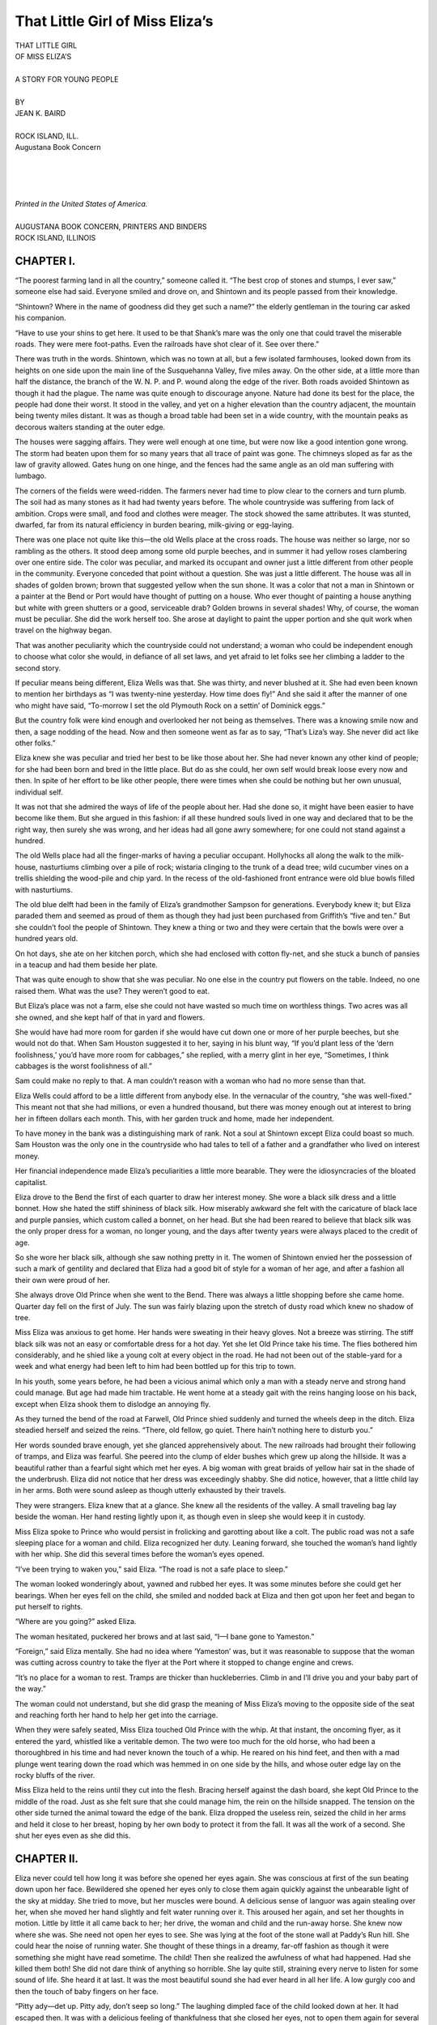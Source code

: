 .. -*- encoding: utf-8 -*-

.. meta::  
   :PG.Id: 35822
   :PG.Title: That Little Girl of Miss Eliza’s
   :PG.Released: 2011-04-10
   :PG.Rights: Public Domain
   :PG.Producer: Roger Frank
   :PG.Producer: the Online Distributed Proofreading Team at http://www.pgdp.net
   :DC.Creator: Jean K. Baird
   :DC.Title: That Little Girl of Miss Eliza’s
   :DC.Language: en
   :DC.Created: 1918
   :coverpage: images/cover.jpg

================================
That Little Girl of Miss Eliza’s
================================

.. _pg-header:

.. container::
   :class: pgheader

   .. style:: paragraph
      :class: noindent

   This eBook is for the use of anyone anywhere at no cost and with
   almost no restrictions whatsoever. You may copy it, give it away or
   re-use it under the terms of the `Project Gutenberg License`_
   included with this eBook or online at
   http://www.gutenberg.org/license.

   

   |

   .. _pg-machine-header:

   .. container::

      Title: That Little Girl of Miss Eliza’s
      
      Author: Jean K. Baird
      
      Release Date: April 10, 2011 [EBook #35822]
      
      Language: English
      
      Character set encoding: UTF-8

      |

      .. _pg-start-line:

      \*\*\* START OF THIS PROJECT GUTENBERG EBOOK THAT LITTLE GIRL OF MISS ELIZA’S \*\*\*

   |
   |
   |
   |

   .. _pg-produced-by:

   .. container::

      Produced by Roger Frank and the Online Distributed Proofreading Team at http://www.pgdp.net.

      |

      


.. role:: small-caps
   :class: small-caps

.. role:: xl
   :class: x-large

.. role:: lg
   :class: larger

.. role:: sm
   :class: smaller

.. class:: center

   | :xl:`THAT LITTLE GIRL`
   | :xl:`OF MISS ELIZA’S`
   |
   | A STORY FOR YOUNG PEOPLE
   |
   | BY
   | :lg:`JEAN K. BAIRD`
   |
   | ROCK ISLAND, ILL.
   | :small-caps:`Augustana Book Concern`
   |
   |
   |
   |
   | *Printed in the United States of America.*
   |
   | :sm:`AUGUSTANA BOOK CONCERN, PRINTERS AND BINDERS`
   | :sm:`ROCK ISLAND, ILLINOIS`
   
CHAPTER I.
==========

“The poorest farming land in all the country,” someone
called it. “The best crop of stones and stumps, I ever
saw,” someone else had said. Everyone smiled and drove
on, and Shintown and its people passed from their
knowledge.

“Shintown? Where in the name of goodness
did they get such a name?” the elderly gentleman
in the touring car asked his companion.

“Have to use your shins to get here. It used
to be that Shank’s mare was the only one that
could travel the miserable roads. They were mere
foot-paths. Even the railroads have shot clear of
it. See over there.”

There was truth in the words. Shintown, which
was no town at all, but a few isolated farmhouses,
looked down from its heights on one side upon the
main line of the Susquehanna Valley, five miles
away. On the other side, at a little more than half
the distance, the branch of the W. N. P. and P.
wound along the edge of the river. Both roads
avoided Shintown as though it had the plague.
The name was quite enough to discourage anyone.
Nature had done its best for the place, the people
had done their worst. It stood in the valley, and
yet on a higher elevation than the country adjacent,
the mountain being twenty miles distant.
It was as though a broad table had been set in a
wide country, with the mountain peaks as decorous
waiters standing at the outer edge.

The houses were sagging affairs. They were
well enough at one time, but were now like a good
intention gone wrong. The storm had beaten upon
them for so many years that all trace of paint
was gone. The chimneys sloped as far as the law
of gravity allowed. Gates hung on one hinge, and
the fences had the same angle as an old man suffering
with lumbago.

The corners of the fields were weed-ridden. The
farmers never had time to plow clear to the corners
and turn plumb. The soil had as many
stones as it had had twenty years before. The
whole countryside was suffering from lack of ambition.
Crops were small, and food and clothes
were meager. The stock showed the same attributes.
It was stunted, dwarfed, far from its natural
efficiency in burden bearing, milk-giving or
egg-laying.

There was one place not quite like this—the
old Wells place at the cross roads. The house was
neither so large, nor so rambling as the others. It
stood deep among some old purple beeches, and in
summer it had yellow roses clambering over one
entire side. The color was peculiar, and marked
its occupant and owner just a little different from
other people in the community. Everyone conceded
that point without a question. She was just
a little different. The house was all in shades of
golden brown; brown that suggested yellow when
the sun shone. It was a color that not a man in
Shintown or a painter at the Bend or Port would
have thought of putting on a house. Who ever
thought of painting a house anything but white
with green shutters or a good, serviceable drab?
Golden browns in several shades! Why, of course,
the woman must be peculiar. She did the work
herself too. She arose at daylight to paint the
upper portion and she quit work when travel on
the highway began.

That was another peculiarity which the countryside
could not understand; a woman who could be
independent enough to choose what color she
would, in defiance of all set laws, and yet afraid
to let folks see her climbing a ladder to the second
story.

If peculiar means being different, Eliza Wells
was that. She was thirty, and never blushed at
it. She had even been known to mention her birthdays
as “I was twenty-nine yesterday. How time
does fly!” And she said it after the manner of
one who might have said, “To-morrow I set the
old Plymouth Rock on a settin’ of Dominick eggs.”

But the country folk were kind enough and overlooked
her not being as themselves. There was a
knowing smile now and then, a sage nodding of
the head. Now and then someone went as far as
to say, “That’s Liza’s way. She never did act like
other folks.”

Eliza knew she was peculiar and tried her best
to be like those about her. She had never known
any other kind of people; for she had been born
and bred in the little place. But do as she could,
her own self would break loose every now and
then. In spite of her effort to be like other people,
there were times when she could be nothing but
her own unusual, individual self.

It was not that she admired the ways of life of
the people about her. Had she done so, it might
have been easier to have become like them. But
she argued in this fashion: if all these hundred
souls lived in one way and declared that to be the
right way, then surely she was wrong, and her
ideas had all gone awry somewhere; for one could
not stand against a hundred.

The old Wells place had all the finger-marks of
having a peculiar occupant. Hollyhocks all along
the walk to the milk-house, nasturtiums climbing
over a pile of rock; wistaria clinging to the trunk
of a dead tree; wild cucumber vines on a trellis
shielding the wood-pile and chip yard. In the
recess of the old-fashioned front entrance were
old blue bowls filled with nasturtiums.

The old blue delft had been in the family of
Eliza’s grandmother Sampson for generations.
Everybody knew it; but Eliza paraded them and
seemed as proud of them as though they had just
been purchased from Griffith’s “five and ten.” But
she couldn’t fool the people of Shintown. They
knew a thing or two and they were certain that
the bowls were over a hundred years old.

On hot days, she ate on her kitchen porch, which
she had enclosed with cotton fly-net, and she stuck
a bunch of pansies in a teacup and had them beside
her plate.

That was quite enough to show that she was
peculiar. No one else in the country put flowers
on the table. Indeed, no one raised them. What
was the use? They weren’t good to eat.

But Eliza’s place was not a farm, else she could
not have wasted so much time on worthless things.
Two acres was all she owned, and she kept half
of that in yard and flowers.

She would have had more room for garden if
she would have cut down one or more of her purple
beeches, but she would not do that. When Sam
Houston suggested it to her, saying in his blunt
way, “If you’d plant less of the ‘dern foolishness,’
you’d have more room for cabbages,” she replied,
with a merry glint in her eye, “Sometimes, I think
cabbages is the worst foolishness of all.”

Sam could make no reply to that. A man couldn’t
reason with a woman who had no more sense than
that.

Eliza Wells could afford to be a little different
from anybody else. In the vernacular of the
country, “she was well-fixed.” This meant not
that she had millions, or even a hundred thousand,
but there was money enough out at interest to
bring her in fifteen dollars each month. This, with
her garden truck and home, made her independent.

To have money in the bank was a distinguishing
mark of rank. Not a soul at Shintown except
Eliza could boast so much. Sam Houston was the
only one in the countryside who had tales to tell
of a father and a grandfather who lived on interest
money.

Her financial independence made Eliza’s peculiarities
a little more bearable. They were the idiosyncracies
of the bloated capitalist.

Eliza drove to the Bend the first of each quarter
to draw her interest money. She wore a black silk
dress and a little bonnet. How she hated the stiff
shininess of black silk. How miserably awkward
she felt with the caricature of black lace and purple
pansies, which custom called a bonnet, on her
head. But she had been reared to believe that
black silk was the only proper dress for a woman,
no longer young, and the days after twenty years
were always placed to the credit of age.

So she wore her black silk, although she saw
nothing pretty in it. The women of Shintown envied
her the possession of such a mark of gentility
and declared that Eliza had a good bit of style for
a woman of her age, and after a fashion all their
own were proud of her.

She always drove Old Prince when she went to
the Bend. There was always a little shopping
before she came home. Quarter day fell on the
first of July. The sun was fairly blazing upon
the stretch of dusty road which knew no shadow
of tree.

Miss Eliza was anxious to get home. Her hands
were sweating in their heavy gloves. Not a breeze
was stirring. The stiff black silk was not an easy
or comfortable dress for a hot day. Yet she let
Old Prince take his time. The flies bothered him
considerably, and he shied like a young colt at
every object in the road. He had not been out of
the stable-yard for a week and what energy had
been left to him had been bottled up for this trip
to town.

In his youth, some years before, he had been a
vicious animal which only a man with a steady
nerve and strong hand could manage. But age
had made him tractable. He went home at a
steady gait with the reins hanging loose on his
back, except when Eliza shook them to dislodge
an annoying fly.

As they turned the bend of the road at Farwell,
Old Prince shied suddenly and turned the wheels
deep in the ditch. Eliza steadied herself and
seized the reins. “There, old fellow, go quiet.
There hain’t nothing here to disturb you.”

Her words sounded brave enough, yet she
glanced apprehensively about. The new railroads
had brought their following of tramps, and Eliza
was fearful. She peered into the clump of elder
bushes which grew up along the hillside. It was
a beautiful rather than a fearful sight which met
her eyes. A big woman with great braids of yellow
hair sat in the shade of the underbrush. Eliza
did not notice that her dress was exceedingly
shabby. She did notice, however, that a little
child lay in her arms. Both were sound asleep
as though utterly exhausted by their travels.

They were strangers. Eliza knew that at a
glance. She knew all the residents of the valley.
A small traveling bag lay beside the woman. Her
hand resting lightly upon it, as though even in
sleep she would keep it in custody.

Miss Eliza spoke to Prince who would persist
in frolicking and garotting about like a colt. The
public road was not a safe sleeping place for a woman
and child. Eliza recognized her duty. Leaning
forward, she touched the woman’s hand lightly
with her whip. She did this several times before
the woman’s eyes opened.

“I’ve been trying to waken you,” said Eliza.
“The road is not a safe place to sleep.”

The woman looked wonderingly about, yawned
and rubbed her eyes. It was some minutes before
she could get her bearings. When her eyes fell
on the child, she smiled and nodded back at Eliza
and then got upon her feet and began to put herself
to rights.

“Where are you going?” asked Eliza.

The woman hesitated, puckered her brows and
at last said, “I—I bane gone to Yameston.”

“Foreign,” said Eliza mentally. She had no
idea where ‘Yameston’ was, but it was reasonable
to suppose that the woman was cutting across
country to take the flyer at the Port where it
stopped to change engine and crews.

“It’s no place for a woman to rest. Tramps
are thicker than huckleberries. Climb in and I’ll
drive you and your baby part of the way.”

The woman could not understand, but she did
grasp the meaning of Miss Eliza’s moving to the
opposite side of the seat and reaching forth her
hand to help her get into the carriage.

When they were safely seated, Miss Eliza
touched Old Prince with the whip. At that instant,
the oncoming flyer, as it entered the yard,
whistled like a veritable demon. The two were too
much for the old horse, who had been a thoroughbred
in his time and had never known the touch
of a whip. He reared on his hind feet, and then
with a mad plunge went tearing down the road
which was hemmed in on one side by the hills,
and whose outer edge lay on the rocky bluffs of
the river.

Miss Eliza held to the reins until they cut into
the flesh. Bracing herself against the dash board,
she kept Old Prince to the middle of the road.
Just as she felt sure that she could manage him, the
rein on the hillside snapped. The tension on the
other side turned the animal toward the edge of
the bank. Eliza dropped the useless rein, seized
the child in her arms and held it close to her
breast, hoping by her own body to protect it from
the fall. It was all the work of a second. She
shut her eyes even as she did this.

CHAPTER II.
===========

Eliza never could tell how long it was before
she opened her eyes again. She was conscious
at first of the sun beating down
upon her face. Bewildered she opened her eyes only
to close them again quickly against the unbearable
light of the sky at midday. She tried to move, but
her muscles were bound. A delicious sense of languor
was again stealing over her, when she moved
her hand slightly and felt water running over it.
This aroused her again, and set her thoughts in
motion. Little by little it all came back to her;
her drive, the woman and child and the run-away
horse. She knew now where she was. She need
not open her eyes to see. She was lying at the
foot of the stone wall at Paddy’s Run hill. She
could hear the noise of running water. She thought
of these things in a dreamy, far-off fashion
as though it were something she might have read
sometime. The child! Then she realized the awfulness
of what had happened. Had she killed
them both! She did not dare think of anything
so horrible. She lay quite still, straining every
nerve to listen for some sound of life. She heard
it at last. It was the most beautiful sound she
had ever heard in all her life. A low gurgly coo
and then the touch of baby fingers on her face.

“Pitty ady—det up. Pitty ady, don’t seep so
long.” The laughing dimpled face of the child
looked down at her. It had escaped then. It
was with a delicious feeling of thankfulness that
she closed her eyes, not to open them again for
several hours.

She was back in her own home then, lying on
the old mahogany davenport with all the neighbors
for miles about bending over her. She could
hear Sam Houston holding forth in the kitchen.
She listened, and there came to her in a listless
sort of way that Sam always was a brag.

“I was just settin’ out to walk down to the office,”
he was saying, “and when I came on to the
road, who should I see but that old rascal of a
Prince come walking along with one shaft hanging
to his heels and the reins floppin’ down on his
side. He looked as quiet as a lamb, for all the
world as though he had been put to grazin’ instead
of up to some devilment. I tell you right
here, it didn’t take me long to know that something
was up. I called Jim-boy, and off we started
as fast as legs could carry us, and sure enough
there the hull three of them lay—”

“Three! Three! Three of them!” The words
kept running off in Eliza’s mind. There were
three—herself, the baby and—she could not
remember who the third was. Then she did remember.
Like a flash all was clear. She raised
herself and was about to get up.

“There—there, Liza, you mustn’t.” Mrs. Kilgore
would have forced her back on the pillows.

“I must get up. There’s nothing at all the matter
with me.” Pushing aside the detaining hands,
she stood upon her feet. For an instant she was
a little giddy, but she steadied herself. Her muscles
ached as she moved. Her black silk waist
had been cut open the full length of the sleeve and
she saw that her arm was black and blue. It was
badly swollen. She could move it though, and
bruises will soon heal.

“Where’s the woman—the woman who was
with me?” she asked. She looked about on the
faces. Every woman in Shintown was there.
Old Granny Moyer sitting hunched up in the corner,
using snuff and gloating. Mrs. Kilgore, bustling
about with liniments and medicine bottles,
her face radiant with the happiness of waiting
upon the sick. From the room beyond came the
heavier tones of men’s voices. None of the women
had attempted to answer Eliza’s question. Her
head was whirling so that she forgot in an instant
that she had asked it. She listened to the voices
from the parlor. Then, with all the energy of
which she was capable, she moved quickly across
the room and entered what the countryside termed
‘the parlor.’ This room was one of the things
which Eliza disliked. She never said so. She
never gave her thoughts tangible form even to
herself. She simply avoided the room because she
never felt at ease or comfortable when she sat
within it.

There was a heavy Brussels carpet with bold
design in bright colors. The chairs had backs
as stiff as a poker. They were upholstered in red
plush with ball fringe everywhere it could be
stuck on. The walls were made hideous with
life-sized crayon portraits. Chenille curtains were
draped at the windows and a rope portière impeded
the opening and closing of the door. A large
marble-topped table stood in the center of the
room. It was all hideous enough even if the odor
of camphor and moth balls had not been in the air.
It was an awful example of clinging to customs
which are hideous.

Eliza never could sit there. She always felt
irritated and fussy whenever she put it to rights,
but yet she had not reached the stage of advancement
which seeks the cause and removes it.

Bracing herself against the jamb of the door,
she raised her aching, bruised hand and pushed
aside the rope drapery. The center-table with
its marble top had been removed from its accustomed
place and something else was there.

Eliza stood for a moment to look about her.
Squire Stout stood by, leaning on his cane. He
was a little shriveled-up creature with snowy hair.
His lips were thin and cruel. There was the air
of an autocrat, a demagogue about him. Near
him was Doctor Dullmer, whose face even now
had lost nothing of its helpful, cheery, optimistic
expression. There were other men in the group.
They had all been talking; but they ceased at the
sight of Miss Eliza standing in the doorway.

“You?” exclaimed Doctor Dullmer, advancing
and extending his arm for support. “What do
you mean? You should be in bed!”

“I am all right. Just bruised. That is all.”

She clung to his arm as she moved toward the
little group, which separated to make room for
her as she advanced.

Then she saw why the center-table with its
square marble top had been pushed to the wall
The woman lay there. Her beautiful yellow hair
was coiled about her head like a golden crown.
She looked so smiling and happy that Eliza could
not feel one pang of sorrow for her. She bent
over and smoothed the stranger’s forehead.

“I wonder who she was,” she said at length.

“Don’t you know?” the question came from
every man there and from the group of women
who had packed the narrow doorway. They were
too fearful and too nervous to enter.

“No, I do not,” said Eliza. “I know neither
her name nor her destination.”

“Sit down,” said Doctor Dullmer brusquely,
pushing forward a chair and forcing her, none too
gently, into it. She sat bolt upright and looked at
the men about her. She forgot that her arm was
aching with its bruises, and that a great cut near
her temple, which the doctor had stitched, was
making her head throb and tremble like an over-pressure
of caged steam.

“But she was with you.”—“You were driving
her.” “We supposed right along that she was
some of your kin.”

Eliza shook her head. “I’ll tell you how it happened
so,” she began. “I never saw her—”

“Don’t talk about it now. Better wait until to-morrow,
until you are better,” advised Doctor
Dullmer.

“I must talk now. It’s better to tell about it
at once so there can be no misunderstanding. It
will help me to get it off my mind.”

“Well, just as you please,” said he, but he drew
a chair beside her and watched her closely. He
alone realized that she was on the point of collapse
which might come suddenly upon her. He thought
only of her physical condition. He had not estimated
the power of will which is able to put aside all
physical discomfort and carry a thing through
because it is right to do so.

So Eliza sat bolt upright in the stiff chair, hideous
with its red plush upholstery, and related
all that had happened the several hours before.

The men listened with a question at intervals.
When the story was ended, Miss Eliza got upon
her feet.

“You’ll go to bed now,” said the doctor.

“Send everyone home but Mrs. Kilgore. I cannot
rest with so many about me.”

Mrs. Kilgore had overheard the words and was
already ridding the house of the neighbors.

“You’d better go, Granny. Your old man will
want supper soon.”

“I think your baby would be crying for you,
Mrs. Duden.”

“Hain’t you afraid to leave the twins alone in
the house with matches and oil about?” So by
dint of suggestion, she turned them all homeward
and locked the door.

Miss Eliza went back to the davenport and, arranging
the pillows, laid down her throbbing head
and closed her eyes.

Mrs. Kilgore bustled about, closing doors and
drawing shades. She was as happy as could be.
She was in her element in the sick-room. She
found thorough enjoyment in officiating at the
house of sorrow. She drew down the corners of
her mouth and assumed a doleful expression, but
a pleased excitement showed itself in spite of all.

“Pitty adee—pitty adee.” A few toddling
steps, and the child came close to the davenport
where Eliza lay. Her baby hands rested lightly
against the bandaged head.

“Pitty adee—hurted. Me’s sorry. Me kiss ’ou
an ’ou get well.” Standing on tip-toe, she put her
lips again and again against the bandage.

Miss Eliza trembled. A strange thrill went
through her. She had never known much about
children. She had been the only chick and child
of her parents. She had not realized that a baby
could be so sweet. A strange joy filled her at the
touch of the lips. The term ‘Pretty lady’ found
a responsive chord in her heart which vibrated.
She had lived alone all her life. No one had ever
touched lips to hers. No one had ever found her
attractive or beautiful. For as many years as
she could remember, no one had ever called her
‘pretty’. She did not think whether it were true or
false. She accepted it as something new and delightful.
She was a human being, though she had
always been alone, and she craved affection just
as every one of humanity does.

She drew the child close to her. It cuddled up
as though it had known only love and tenderness
and feared no one. At length it crawled up on
the davenport and nestled close in her arms, with
the little head on her breast. All the while, it
kept up a prattle of sympathy for the ‘pitty adee
who was hurted’ and the baby hands touched Eliza’s
cheek lightly. So both fell asleep.

The news of the accident had spread quickly
enough. Telegrams had flashed over the country
and local newspapers sent reporters at once to
secure particulars. Williamsburg was the nearest
city of importance. *The Herald* was the daily
with the largest circulation. It was always looking
for a “scoop.”

When the telegrams came in telling of the accident,
Morris was the only man in the outer office.
McCoy nailed him at once.

“Get to Shintown as fast as you can. Find out
everything. Write a column or two and get back
before the press closes for the morning edition.”

Morris started. Until this time, he had written
nothing but personals. He was eager to advance.
This looked to him like a rung in the ladder. He
would “make good” for himself and his paper.
There was no passenger train due, but he caught
a fast freight and “bummed” his way to the Bend
and walked from there to Shintown.

He was admitted without question to the parlor
of the old Wells place. The men had departed,
leaving only a watcher beside the dead.

The boy took out his note-book and asked questions
which the man who sat in waiting and Mrs.
Kilgore eagerly answered. He looked at the woman
with her mass of yellow hair about her head
like a crown. He had been brought up inland. He
knew little of that great wave of surging humanity
which yearly seek our shores in search of a
home. He had seen the German type with fair
skin and yellow hair. It did not come to him that
a far northern country had these characteristics
intensified.

The presses closed at midnight. He had four
hours to reach the city and have his copy ready.
He fired questions rapidly, and wrote while the
answers came. Then he fairly ran down the
country road to the Bend where he caught the late
flyer.

It was almost eleven when he began to make
copy. Suddenly he stopped. He had neglected
to ask the sex of the child who had been made
motherless by the accident. He paused an instant.
He had no time to find out. He would use a reporter’s
privilege.

The next morning’s edition of the *Herald* came
out with triple headings on its front page.

.. class:: center

   | Accident at Village of Shintown
   | One Killed—Two Badly Hurt
   | A German Woman Who Cannot be Identified
   | Killed by Runaway Horse. Her Little
   | Son in Care of Strangers.

Then followed an incorrect account of the accident.
The nationality of the woman, her relation
to the child, the sex and age of the latter were so
far removed from the truth, that people hundreds
of miles away read in eager hope, only to lay the
paper aside, disappointed that this was not she for
whom they were searching.

CHAPTER III.
============

No one came to ask concerning the strangers,
and she was laid away in the Wells burial
lot, and Miss Eliza paid the bills that
necessarily followed.

Mrs. Kilgore and Dr. Dullmer, with Squire Stout
standing by and looking on like a bird of ill omen,
went over every article of the attire of woman and
child in the hope of finding some means of identification.
There was a small traveling bag of fine
leather. It contained the articles necessary for a
journey of several days. There was a small drinking
cup, a child’s coat, comb and brush. There
were neither tickets nor checks, nor a cent of
money. This led Miss Eliza to believe that somewhere
there must have been a second purse. She
went with the men over the scene of accident and
retraced every step from the time she had first
seen the woman sleeping in the shade of the
bushes. But nothing was found to help them out
of the unfortunate situation. Still, they believed
that checks and tickets were somewhere. A tramp
might have picked them up, or some dishonest,
careless person found and retained possession of
them. But after a careful search, all hope in that
direction was given up.

The dead woman’s clothes were ordinary. A
coat-suit and shirt-waist of cheap material, underwear
with a bit of hand-made lace of the old-fashioned
kind. Her hat was cheap and rather
tawdry; but everything about her was clean and
whole. All gave the appearance of her being a
self-respecting person in poor circumstances.

Two things belied this, however. The dress
which the little child wore and a second one in the
traveling case were exquisite in quality and handiwork.
The little petticoats were dainty and
showed expenditure both of money and good taste.
The little beauty pins which fastened the dress
were solid gold with the monogram E. L.

In the traveling case was a small box containing
several quaint rings and a brooch.

Miss Eliza knew little of jewelry. The people
with whom she had been reared had never been
financially able to indulge themselves along this
line and had consequently put upon it the ban of
their disapproval. Her experience had been so
limited that she knew no values. The articles
were rings and pins, and were pretty. That was
as far as she gave them thought. They had no
dollar mark attached to them.

There was only one course left to her to follow.
She put every article which the child wore, the
traveling case and all its contents safely away
with the few legal documents and valuables she
possessed. She had the business instinct and forethought
sufficient to mark each one, and to write
a full letter of explanation as to how they came
into her possession.

“You’re taking a heap of trouble,” said Mrs.
Kilgore sadly. She had been following Miss Eliza
over the house, always keeping a few steps behind
her. She put on a big, green-checked apron when
she dressed in the morning, and wore it until she
prepared for bed at night. She never took it off
at other times unless she had an errand to the
store or post-office. Then she merely removed
the work-marked one for that which was fresh
from the iron.

She always had a broom in her hand. She followed
in the footsteps of Eliza and brushed up
after her, or stopped to pick up a thread or bit of
lint, or straightened out a misplaced book, or
flicked away a bit of dust with the tail of her
apron.

This gave the impression that Mrs. Kilgore was
a conscientious, indefatigable housewife who
busied herself from morning until night with duties.
It was all in appearances. Her house was a
litter. Garments hung from parlor to kitchen,
from attic to cellar, at every place where a nail
might be driven in wall, beam or door.

She sighed and looked doleful and “put upon”
every time she stooped to pick up a stray bit of
lint, but deep in her soul she was happy. She was
posing as an over-worked martyr and was not
doing enough to tire herself. She was getting
barrels of credit for a tin cup of effort.

“You’re taking a heap of trouble,” she repeated.
“It’s more than I’d take.”

“I’m taking a little now to save a great deal for
some one when I’m not here. The time may come
when the girl’s own kin may be found. I want
things to be in order so that they’ll not doubt that
she’s their own. I’m of the opinion that she belongs
to folks that are something. Her little white
dress is enough to make me think that. Sometime,
somebody will be coming along to look her up.”

This was a new idea to Mrs. Kilgore. It appealed
to the sentimental side of her nature. In
her mind’s eye, she pictured the child’s kin appearing
in splendor and bearing her away with
them. Another element of the case presented itself
to her. She paused in her “sweeping up” and
looked at Miss Eliza. She looked at her in a new
light.

“They may do a heap for you for being so good
to her and burying her mother decent and respectable
in your own folks’ lot and not in the poor
field. They may do a heap for you.”

“I’m not thinking of that. I had a right to do
what I did. It was the very least I could do, and
I’ve got to provide for the little girl until some one
comes for her. It was my fault that she’s dead.
I hain’t finding fault with myself for asking her to
ride back with me. Any Christian woman would
have done the same; but I didn’t do right to touch
the whip to Old Prince. That’s where I was at
fault; but”—pensively, “who would have thought
that an old worn-out brute like him could have
had so much ginger in him. It was my fault at
not knowing and not understanding a brute animal
that I’d driven for six years. No; I’ll be good to
the child—as good as I can be. I’ve hurt her a
powerful lot by taking her mother from her. I’ll
do what I can to make up for it. It won’t be for
long. Her kin will come to claim her.”

Had Eliza not felt responsible, she could have
been nothing but good to the child. Mothers of
the locality fixed the age of the little girl at about
three. Others placed it as high as five. There she
was dropped in among them without a name or
even a birthday. She was a well-formed, beautiful
child with brown ringlets clinging about her little
plump neck; and eyes matching in color the blue
of the midsummer sky. She was good-tempered
and healthy. She smiled from the time she awoke
until she fell asleep from sheer weariness. She
prattled and hummed little tunes, only a few of
the words of which she could remember. She followed
Eliza wherever the woman went, and
crawled into her lap and cuddled close to her the
instant she seated herself. “Pity adee” was the
only title she knew for Miss Eliza. After a few
days, the name was fixed: “Adee.” The little
girl could not be persuaded to call her foster-parent
by any other name. A child can manage
to thrive and yet have no birthday; but a name it
must have. For several days Eliza referred to the
stranger as “the little girl.” This was not satisfactory.

“She must be called something. It’s simply
heathenish not to have a name of some kind. I’ll
name her myself if I cannot find out what her
name is,” concluded Miss Eliza. She set about
to find the real name. The monogram E. L. on the
pins was the only clue. The child might remember
something. Taking her up in her lap, Eliza began
a system of catechising.

“What shall Adee call you?”

“Baby.” She smiled back at her interlocutor
until the dimples came and went.

“A prettier name than Baby. Shall I call you
Elizabeth—Beth—Bessie?” She pronounced each
name slowly, watching if it might awaken any
show of memory. But it did not. The little girl
smiled the more, even while she shook her head
in negation.

“No, no—Izbeth not pitty name. Baby—‘Itta
one’ pitty name.”

Eliza would not let herself become discouraged.
“Little One” and “Baby” were pet names given
by some adoring fathers and mothers. Perhaps
the child had seldom heard her correct name.
Guided by the letters on the pins, Eliza repeated
every name beginning with E; but it was without
results.

“You must be called something,” she at last
cried in desperation. “It must begin with E too.
Elizabeth will do as well an anything else. It’s
dignified enough for her when she’s grown up,
and Beth or Bess will be well enough for a child.
I’ve just got to call her something.”

So Elizabeth she became. Beth was what Eliza
called her. Adee was the only title that the child
could be induced to give to her foster-mother.

“Some one will claim her before the week
passes,” Eliza had told herself again and again.
She was hopeful that it would be so. A child is a
great responsibility, and the woman had no desire
to take it upon herself. July passed and no one
came. August had come with all the glory of color
and life rampant in yard and field.

Never before had flowers bloomed so luxuriantly
even for Miss Eliza. The nasturtiums were
blazing with burnt orange and carmine. Petunias
flaunted their heavily laden stocks. The scarlet
sages glowed from every shaded nook. There was
braggadocio in every clump and cluster as though
every flower being in flower-land was proclaiming,
“See what we can do when we try.” High
carnival of bloom! Gay revelry of color! Flaunt
and brag! Flaunt and brag through all those
wonderful days of August.

Eliza went from flower to flower and Beth followed.
There was no need to tell the child not to
step upon them or to pluck them ruthlessly. She
picked her steps. Her fingers touched each petal
caressingly. She loved them as much as the woman
herself did.

.. figure:: images/eliza-032.jpg
   :align: center

   With a mad plunge he went tearing down the road.

Eliza was busy weeding. Bending over, she
was patiently removing with the aid of a kitchen
fork the sprouts of chick-weeds which would creep
in among her treasures.

Beth, who had been following her closely, suddenly
proved a laggard. Missing her at last, Eliza
retraced her steps to the east side of the house
where she had last seen the child. There she was
down on her knees at the edge of the pansy bed
and her head bent close over them.

“Whatever are you doing, Beth? Not hurting
Adee’s flowers?”

“No, indeedy. I was ust a tissin ’em. A has so
pitty itta faces. A ast me to tiss em.” There she
was, putting her lips to each purple-yellow face,
and talking with them as though they were real
live babies. Eliza had nothing to say. She would
have done that same thing herself when she was
a child if she had dared. She knew exactly how
Beth felt.

Sam Houston had come around the corner and
had been a witness to the pretty scene. He had
come over to borrow a hatchet and some nails.
A board had come off his chicken-yard and the
hens had destroyed what they could of his garden.

“Laws, Eliza!” he exclaimed. “You’ll not be
able to get much from that child. She’ll not be
practical. Common sense and not sentiment is
what is needed in this world. She’ll be for settin’
out flowers an’ lettin’ cabbage go. I declare to
goodness.” He was yet watching Beth kissing
the pansies. “She’ll be as big a fool as you are
about posies an’ sich like.”

“Do you really think so?” cried Eliza joyously,
her face brightening up as though she had been
paid a great compliment. Sam sniffed, “I’ve come
over to get the lend of your hatchet and some
nails. Those dern chickens got out somehow. The
wimmen-folks must have left the door open.”

During July, Eliza had prefaced the duties of
each morning with the reflection, “Her own kin
will come for her before the week is out.”

During August, she changed her views. “’Tain’t
likely they’ll come this week. The weather is so
uncertain. There might be a downpour any hour.”

But it was not until September set fairly in that
the hope was fixed. She grew fearful that they
would come. Her anxious eyes followed every
strange vehicle which came down the road. She
gave a sigh of relief when it passed her door.

“We’ll have a nice winter together—Beth and
me. ‘Hain’t likely that they’ll come at winter
time.”

So she satisfied her longings and kept the child
with her.

CHAPTER IV.
===========

The months passed. Before Eliza was aware
of it, the winter had passed. They had
been strange months, filled with new experiences
to the woman. When twilight fell, Beth
had always crawled up into her lap and, snuggling
close, demanded a story.

Eliza had never been fed on stories. She knew
absolutely nothing about them. She had never
tried to make up any, for the demand for them
had never come.

“Tory, Adee. Tory, Adee.” There was no resisting
that little appeal. There could be no denial
for the tender caressing hands, and the
sweet rose-bud mouth.

“What shall I tell about?” asked Eliza pausing
for a time.

“Anyfing. F’owers what talk and tell tories;
efefants, and Santa Claus and fings like that.”

Eliza gasped for breath. Flowers were the
only things she knew about. She did her best
with the material on hand. She told a story of a
poppy which was proud and haughty because its
gown was gay and because it stood high above the
other flowers. In its pride it ignored the humble,
modest little violet which could barely raise its
head above the sod. But when the second morning
had come, the petals of the poppy lay scattered.
Its glory was gone; but the violet yet
smiled up from its lowly place and gave color to
all about it.

“I’s booful, Adee. Tell me—a more one.”

Eliza put her off. One story at bed time was
quite enough. A strange sensation of thrills had
gone through her body while the story had been
growing. She had never believed herself capable
of anything half so fine. She had created something.
The sensation of power was tingling
through every nerve and muscle. She did not
know it; neither did the child whose eyelids were
closing in slumber; but with this experience she
had crawled from the shell of dead customs, hide-bound,
worn-out ideas and laws. There had been
a real self hidden away for many years. It had
never found a way for self-expression until now.

The black silk gown had undergone renovation
since the day of the accident. A new sleeve had
replaced the torn one, and the torn breadth in the
skirt had been hidden by a broad fold. It was
quite as good as ever.

The first time Eliza put it on, Beth took exception
to it. The child stood in the middle of the
room at a distance from her foster-parent, and
could not be induced to come near her.

“Ug-e, ug-e dwess. Baby don’t like ug-e dwess.”

“Don’t you like Adee’s Sunday dress?” asked
Eliza. The child shook her head to and fro, and
persisted in calling it “ug-e dwess”.

“Then I shall wear another,” said Eliza. She
made her way upstairs and Beth toddled after her.
Going to the closet, the child began to tug and pull
at a cheap little gown of dimity. Eliza had paid a
shilling a yard for it the season before and had
made it for “comfort”. But she could not keep the
artist soul from showing in it any more than she
could keep it from showing in the living room and
gardens. The neck was just a little low and the
sleeves reached just to the elbow. The ground
was white with sprigs of pale pink roses scattered
over it.

“Pitty dwess—pitty dwess,” Beth kept repeating.
To please her, Eliza took it down and put it
on. She looked at herself in the mirror and was
better pleased with what she saw than she had
been with the reflection of the black-robed figure.
While she was dressing, Beth danced about her,
exclaiming with delight at her pretty lady and the
pretty dress.

So two things became fixed habits in the new
household,—a story before bedtime and the pretty
dresses in place of black.

So the year passed. The Jersey cow, the chickens,
the vegetables from the summer provided for
their needs. They needed little money. Wood
was supplied from the trees on Eliza’s land.

Beth needed clothes; but her dresses were yet so
small that little material was needed, and the shoes
were so tiny that they cost but little.

Eliza made the little dresses. She went to the
Bend for patterns and material. She even bought
a book of styles to see how a child should be
dressed. When she sat in the big living room with
needle and thread, Beth sat beside her sewing
diligently at doll clothes, or cutting fantastic
shapes out of paper.

Beth quite fell in love with the pictures in the
fashion plates and selected the finest ones of all
as Adee.

“’Is is Adee and ’is is Adee,” she would repeat
again and again, laying her finger on the representations
of splendid womanhood shown on the
pages.

Eliza began to look beyond the year. She felt
now that no one would ever claim Beth. She
would have the child always. She was glad of
that. She would need money to educate her. She
would need more each year as the child grew older.
So she watched the pennies closely. She wore
shabby gloves all year in order to lay the money
by.

“We’ll both need new clothes by summer time,”
she told herself. “There’ll not be much. We’ll
get along on little.”

Indeed they needed little. The people about
them had enough to keep them warm—and no
more. So Eliza and the little girl needed, for the
time, only necessities. The flowers which filled
the bay windows; the great fire-place with its
burning, snapping logs; Old Jerry, the cat, who
made up the domestic hearth; Shep, the dog, who
played guard to them, and the stories at twilight
were sufficient to develop the cultural, sentimental
side of life.

During the winter, few callers came. The
roads were not good. Sometimes for days the
drifts would fill them. It was impossible to go out
at night, for no way was lighted. There were
services of some kind each Sunday morning; Sunday-school
and prayer meeting combined. Twice
a month the supply minister came from one of the
adjoining towns and held regular services, yet in
spite of being alone, these two were never lonely.

The following summer, Eliza found that she
would find an unexpected expense in her household
account. The sugar box was emptied more
quickly than ever before. Sometimes, she would
fill a sugar bowl after the midday meal and would
find it empty before supper time.

Yet Beth did not care for sugar. She would not
touch it in her victuals, if it were there in sufficient
amount to be noticeable.

One afternoon, Eliza found Beth standing on a
chair before the shelf which bore the household
supplies. Her little fists were crammed with sugar.

“What are you doing with it, Beth?” asked
Eliza.

“I’se feed’n em. Ey wikes it. Tome and see.”

She made her way out the back door, crossed
the yard and garden to where, at the border of
the woodland, was a slight elevation.

Eliza followed. The slopes of the hill were alive
with ants hurrying to and fro, each carrying a
burden. Round about the entrance to the ant hills,
Beth had made a circle of sugar.

“Ey wike it so. Ey is so very hungry.” Eliza
did not scold her. She herself had been repressed
along such lines when she was a child. Although
she had long since forgotten the experience, the
sympathy and understanding still remained with
her.

Later she explained to Beth about not helping
herself from the household store. She compromised,
however, by promising to fill, and place
where Beth could reach it, a small tin cup of sugar
with which to feed the ants for the day.

Two years passed in such fashion. There came
a time when Beth was undoubtedly of school age.
The township school was a mile or more from the
old Wells place.

Eliza thought little of that. A mile meant little
to one accustomed to walking. She remembered
something of the conditions of the school in her
own childhood. She herself had been of such a
nature that she had not been contaminated. Her
presence had repudiated all that was not pure and
fine. From the standpoint of a woman, she saw
the matters in a different light. She visited the
school several times. Forty children were packed
in one small room. There were classes from primary
to grammar grades. The poor little tots in
the chart class sat on hard seats until their backs
ached. At recess and noon—almost all carried
their dinners—they were turned out to play without
restraint, the rough and boisterous with the
gentle and timid, the vicious and unruly of older
age with the tractable little folks whose minds
were as a sheet of clean paper upon which no impression
had been made.

Miss Eliza decided then that that particular
school was not what she wished for the little girl
she was to train for womanhood. For some
months, she had learned all she could of new methods
of teaching. For the first time in her life, she
knew that the A, B, C’s were out of date and that
children were taught after a different fashion.

The school at the Bend had grown during the
last five years. A supervisor with new ideas, and
trained progressive teachers were making the
grades equal to the best in the country. Eliza
had heard of the work. Because she was interested,
she had questioned and investigated.

The Bend was too far away for a child of
Beth’s age to walk alone, but Eliza was not one to
give up easily.

“If the main road’s closed against me, I’ll find
a foot-path or—I’ll break a way through the
underbrush,” she was accustomed to say. She did
that very thing now.

She visited the primary grades at the Bend.
She sat an entire afternoon drinking in everything
she could about teaching children. When
the pupils were dismissed, she talked long with
Miss Davis.

This teacher, who thought only of the help she
might be to the child, copied the work she had
laid out for the month, gave a first reader and
slate to Miss Eliza, and explained how “Willie has
a slate” should be taught for the first lesson.

Eliza started in her work. At the close of each
month she visited Miss Davis and copied the
teacher’s plan for the next four weeks. So the
second year of Beth’s life with Miss Eliza passed.
The child learned the numbers to twelve. She
knew the stories which the first grade children
should know, and she read the reader through
from cover to cover. Added to this was a vocabulary
of fifty words which she could write.

Miss Eliza was happy. The child had ability to
learn. Eliza had a great admiration for book
knowledge. She had lacked so much in that line
herself. It was the unattainable to her; consequently
she put great value upon it.

Miss Davis and her corps of teachers taught
Eliza more than methods in teaching first grade
work. They were fully as old as Eliza herself;
but they wore gowns which were quite up-to-date.
They arranged their hair to bring out the very
best of their features.

They talked about skating and literary clubs,
and calls, and afternoon teas. One had even gone
out with her pupils and coasted down hill, and not
one was shocked or even thrilled when she related
it.

Eliza listened. She was not a dullard. To use
the vernacular of Shintown, “Eliza Wells was no
one’s fool, in spite of her queer old ways.” Her
queer old way was loving flowers, giving artistic
touch to the dullest places.

She showed her best qualities now in listening
and culling the best from these teachers whose
opportunities were broader and whose lives were
fuller than hers had been.

They found her enjoyable; for she had a quaint
wit, and a refined, gentle manner.

That night when she went home to Beth, she
cuddled her close in her arms.

“What story to-night, Adee dear?” was the first
question.

“A make-believe story which is really true,” she
said.

Beth gave a little sigh of satisfaction. The
make-believe stories which were true were better
even than fairy stories which never can be true.
This was the story she told:

:small-caps:`The Wood Baby`.

Once upon a time, the angels brought from
heaven a little child and placed her in a little house
in the woods and gave her a plain old farmer and
his wife as parents.

The hut in which they lived was small—only
four bare walls, a door and a window. It was
night when the angel carried the child to its new
home. The child was asleep. It lay in slumber
in the arms of its mother. The neighbor folk
came and looked at it, and spoke dolefully of the
cold, unpleasant world into which it had come.

The child awakened, but it did not open its eyes.
It lay and listened.

“It’s only a poor bare hut with smoke-covered
walls that I have to give as a home for my baby,”
the mother was saying.

“It will find only work and trouble here,” a
neighbor wailed. “It’s a hard, hard life.”

The baby heard, and being nothing but a baby
and knowing nothing of the world, believed what
it heard. It grew as the days and months passed.
The time came for it to walk, but it would only
creep upon the floor. It would not raise itself on
its feet to look from the window. It would not
open its eyes. It had never done so since the night
that the angel had carried it to its new home.

Years passed. The baby, now a woman in
years, moved about between the four walls which
its great-grandparents had built. Yet she opened
not her eyes; she never let a ray of light enter.

“What is the use?” she told herself. “Is not the
world dark and miserable and barren? Why
should I look at anything which is so painfully
homely? As to walking, why should I take the
trouble? I cannot go beyond this hut which my
great-grandparents built. Creeping will do very
well.”

Then one morning something happened.——

Eliza paused in her story. She knew what effect
it would have on her listener. Beth immediately
sat bolt upright with her eyes brimming
with interest and curiosity.

“What happened?” she cried. She gave a little
gasp for breath, she could wait no longer.

“Something happened,” continued Eliza. “It
was a beautiful morning, but the woman did not
know it. Suddenly she heard a song of a bird at
her door. She did not know it was a bird; but the
sound was sweet, alluring, enticing. She listened
an instant. Then she got upon her feet and hurried
to the door and flung it wide open.

“A wonderful sight met her eyes. A world, a
glorious world with ripening grain, exquisite coloring
of flowers, soft breezes laden with the most
delicate perfume, and the song of birds everywhere.”

“And then—then what did she do?” asked
Beth.

“For a time, she stood and felt sorry for herself
that she had kept herself blind for so long. Then
she said, ‘But here is all this beauty for me to enjoy—me
and the little song-bird which made me
open my eyes.’ Then she took the bird in her
hand and held it close up to her cheek, and went
with it out into the beauty of the world, and the
little bird sang all the while.”

“O-o-h,” sighed Beth. “That is beautiful. Who
was the baby the angels brought. Who was the
woman? Did you know them?”

“I was both the babe and the woman, and you
the little song-bird that called me out to see the
sunshine and hear the music.”

CHAPTER V.
==========

On some of Beth’s visits to town, she had
made the acquaintance of Helen Reed, a
girl of her own age and lucky enough to
have five brothers and four sisters. They were
the jolliest set imaginable, all packed as close as
matches in a box. Helen’s hair was as yellow as
puffed taffy. Her eyes matched the blueness of
the summer sky. It takes a large check to clothe,
feed and educate ten children. The Reed children
had early learned how to make the most of hair
ribbons, and to trim over hats from the season
before. They dressed plain enough, goodness
knows, but they had an “air.”

Helen when barely seven would cock up a hat
at the side, stick in a quill, slap it on her head and
have the general effect of a French fashion plate.

She was a dear little girl who looked out for
her own rights while she remembered the rights
of others, just as any little girl learns to do when
she has been reared with nine other children.

Helen and Beth fell in love with each other at
first sight. The former, living in a flat in town,
found the yard and trees at the old Wells place
most delightful. Early in June when school was
out, she came up to visit Beth.

“Your trees are pretty, Beth. I think you’d
feel like a queen sitting under them.”

Beth looked at them with new eyes. She had
always had them, and did not fully appreciate
them.

“Let’s play we’re queens,” cried Helen. “Under
that big locust tree on the bank, we’ll build a palace.”

“It isn’t a locust tree. They don’t grow so. It’s
an oak,” said Beth.

“Locust sounds prettier, so I’ll call it that,”
said Helen, who did not know one tree from another.
“It doesn’t matter what kind it is. Let’s
build a palace.”

“I don’t see how it can be done,” said Beth.

“Then I’ll show you.” She was already picking
her way gingerly across the public road. The
girls were in their bare feet and the skin was yet
tender. They stepped as carefully as they could,
for the bits of gravel and sand could be cruel.

“This will be the drawing room,” cried Helen,
moving quickly now that she had gained the greensward
under the trees. “Then we’ll have a wide
hall with a library on one side, a den, and right
here will be the nursery.” She had been jumping
about like a cricket from one place to another, locating
the different apartments of the household.

“I’m not sure where I wish the dining-room.
I’d like to have something pretty to look at while
I’m eating.”

“Have it on this side and we can look at the
trees and Adee’s flowers,” suggested Beth. She
had played second in the game. She could not yet
see how Helen could build such a large and elegant
affair from nothing at all.

“That’s just the thing,” cried Helen. “We’ll
play that the yard is the conservatory. Now, let’s
put up the walls.”

“I don’t see how you can,” began Beth.

“Help me carry up these nice stones from the
beach and you’ll see.”

She started down the bank, and Beth followed
blindly with faith in Helen’s power to make something
from nothing. For an hour they carried up
small flat stones until they had quite a number
piled together under the trees. All the while, their
tongues had kept clacking like the shuttle of a
machine.

“Now we’ll build. It’s going to be a gray stone
mansion,” said Helen.

“I always did like stone houses,” said Beth. She
had never seen one, but she knew at that moment
that she always had preferred them to any other.

Helen had already laid down a line of stones.
“Start at this corner and make a line over to
here.” She laid a stone down to mark the corners
of a large rectangle which was to be the living
room. “Right here will be the door on to the
front porch. Don’t put stones there,—here will
be a large double door into the library. We’ll
leave that open.”

It took a little time to lay the stones around
until the general outline was that of the ground
plan of a large house. The stones were the walls.
Open spaces were the doors and windows.

The little girls stood in the drawing room and
looked about with an air of pride. “It’s all ready
now but the furnishing,” said Helen. “We must
have some dishes, too, for the china closet.”

“I have some saucers and cups without handles.
I’ll get them.” She started toward the house.
Helen gave a scream of horror and clutched at
Beth’s arm.

“Look what you are doing,” she cried. “Do be
careful. Come back,” and she forcibly brought
her back.

“What’s the trouble? What ever am I doing?
I can’t see that I’ve done anything wrong.”

“You’ve stepped over the walls. Who ever knew
any one to leave a room by stepping over the wall.
Do be careful and go through the doors.”

“Oh, I thought the way you screamed that it
was a snake—one of those little green ones.” She
obediently moved through the open space meant
for a door and went for the broken dishes.

By the time she had returned, Helen had furnished
the drawing room. A discarded wash-boiler,
turned upside down, served as a piano. A
shingle resting upon two stones did very well as
a music rest. Helen was down on her knees before
it, singing with all her might and thumping
with her knuckles until the tin resounded.

Beth had learned her lesson and came into the
room by way of the door rather than over the wall.
She surveyed the drawing room with pride.

“Scrumptious, isn’t it?” asked Helen.

“It’s certainly kertish,” replied Beth. Kertish
was a new word to Helen.

“Now what does ker-tish mean, Beth Wells?
You are forever using it.”

“It means scrumptious and a whole lot more,”
said Beth. “I can’t just exactly explain. It means
just what the drawing-room is now.”

“It does look rather nice,” said Helen complacently.
“These chairs in pink velvet and brocade
are certainly scrumptious.”

She pointed to several billets of wood which she
had stood on end to serve as chairs. Then she
seated herself cautiously upon them, for pink
velvet chairs made from a cross-cut on square
timber will wobble sometimes in spite of one.

“They certainly are ‘kertish’,” said Beth. She
had made up that word herself. It expressed all
she had in her mind, and being her very own
word, she could thrust it about to fit any feeling or
any condition. She was moving about the drawing-room
in a dignified fashion, arranging at regular
intervals wild roses on the heavy sod. Helen
watched her.

“The green velvet carpet with pink roses is just
the thing to go with these chairs,” said Helen.
“I must say that in all my travels I never saw
anything more scrumptious.”

“It is the most kertish thing I ever saw,” said
Beth.

“Who are we anyhow?” asked Beth at last. “I
mean who are we besides ourselves.”

“I am Mrs. Queen of Sheba,” said Helen, “and
you can be Mrs. Princess of Wales.”

So it was. Royalty had set up housekeeping
under the shady trees which covered the bank
before the old Wells place.

Royalty is not domestic. Before a second day
had passed, Mrs. Queen of Sheba grew tired of the
monotony of housekeeping.

“Princess of Wales, we will take a trip around
the world,” she said. “The ship is ready.” She
pointed majestically to an old row boat which,
water-logged and unseaworthy, lay abandoned
on the beach. “We will go on board at once.”

“I am ready, Mrs. Queen of Sheba.”

An hour later, they were ship-wrecked and
forced to wade ashore from mid-ocean. A little
accident like this did not deter them. They were
on a voyage of experience and discovery.

“While we are waiting for a ship to rescue us,
let us explore the land,” said the Queen of Sheba.

“It would be the most kertish thing we could
do.”

They proceeded slowly, making their way
around Great Island, which the uninitiated might
have called the big rock lying out well toward
mid-stream. They crossed Knee-Deep Gulf and
came to Cant-Wada Bay where they were forced
to turn back. Along the shore, they had a horrible
experience. Helen screamed and sank down,
pulling Beth with her.

“Look,” she whispered, pointing her finger to
the opposite shore. “There are cannibals. Do
not let them see us, or they will roast us and eat
us alive.”

Beth sank down with a shiver, clutching at
Helen’s bare feet as though to find protection in
them. At length, she found courage to raise her
eyes and look where Helen pointed. “Those—those—cannibals,”
she cried. Her voice was a
mixture of relief and scorn. “They’re only boys in
swimming. That big one is Jimmy—”

“They are cannibals, and that big one is the
chief. Don’t let them see us. Let us creep softly
away.” They crept. It was a horrifying experience.
No one could tell what might have happened,
had not a distant sail appeared.

“A ship! A ship! We shall be saved,” cried
the Queen of Sheba, kicking up her sunburnt legs
and waving her arms with delight.

“A ship! A ship! We are saved,” and Mrs.
Princess of Wales indulged in antics which are
not generally practiced by people of royal blood.

“Put up a signal of distress,” said Mrs. Queen
of Sheba.

“Here is a flag. Put it on the pole,” cried the
Princess of Wales. She promptly stuck her sunbonnet
on the end of a stick and waved frantically
to and fro.

So while the cannibals were shrieking and performing
wild antics on the opposite shore, the
Queen of Sheba and the Princess of Wales crept
on board the water-logged boat and were saved.

These were glorious days. The little girls
lacked for nothing. What was not theirs in actuality,
became theirs by the gift of imagination.
They reveled in motor cars, airships, mansions
and pink velvet furniture. They were billionaires,
with all the possessions and none of the
trouble of taking care of them.

They were happy together for several weeks.
Then Helen invited Beth to her birthday party,
and Beth was heart-broken. Even Adee could not
comfort her for a time.

CHAPTER VI.
===========

“Helen Reed was born on the tenth of July.
When’s my birthday, Adee?”

Eliza had never foreseen such a question.
She could not reply at first.

“When was I born, Adee?”

Eliza was not one given to evasion. To her
there could be but aye or nay.

“I do not know,” she replied.

“Why do you not know, Adee? Helen’s mother
knows the very day that Helen was born. I think
you would remember about me.”

“But, Beth dearest, you were not a tiny baby
when you were sent to me. I do not know how old
you were. I think almost two years old. No one
told me about your birthday.”

“They kept me in heaven longer than most
babies, then,” said Beth sententiously. “Most
babies are just a minute old when they are sent
down on earth. The angels must have liked me
very much. Don’t you think so, Adee?”

“I am sure they did,” Eliza assured her. This
comforted Beth somewhat. It is nice to feel that
the angels feel pleasure in one’s society. Yet it
had its disadvantages too. One could not be
quite sure of one’s birthday; and thereby one
was short of presents and festivities of various
kinds.

“I should think, Adee, that you would have
asked them,” she said after some time. Eliza had
let her thoughts go back to her household duties
and, some time having elapsed between this question
and the remarks which had preceded it, she
had forgotten the subject of conversation.

“Asked what—of whom?”

“My birthday—of the angels when they
brought me.”

“You were not brought directly to me. I am not
your real mother.”

“Not my real one?” Beth dropped her play-things
and came close to Eliza and leaned against
her knee. There was surprise, consternation,
pathos in her face and voice, as she leaned her
head against Adee’s arm.

“Not my real one? I don’t see any different,
Adee. You’re just like Helen’s mother, only
you’re a good deal nicer. She’s a real mother,
why hain’t you?”

“I mean, you are not my child by birth.”

“Wasn’t I born your little girl?”

“No,” said Adee. “When you were born you
did not belong to me.”

There was nothing more to be said. Beth was
quiet—too quiet, Eliza thought, and turned to
look at the child. Beth’s lips were quivering and
trembling, but she was pressing them hard so as
to make no outcry. The tears were very near the
surface, but Beth would not let them fall. One
glance at the brave little face, and Eliza turned
and, throwing her arm about here impulsively,
hugged her tight to her bosom.

“What is it, Beth?”

“I want to be some one’s born child,” she said.
“I want to be your born child.”

Eliza hesitated. What was conventionality in
comparison to the little girl’s peace of mind? She
would put aside her own sense of the fitness of
some things and make the child happy. “You
may be my born child, then,” she said. “You may
be born in my love, in my heart. You may be my
own little girl, exactly as Helen is her mother’s
little girl. Will that please you?”

“Yes, now what about my birthday?” asked
Beth. “Every one of the Reeds have birthdays,
and they are always talking about pulling ears
and what presents they got. They don’t have
their birthdays all the same time. They’ve scattered
them about so that one comes after each
pay-day.”

“Not a bad idea”, said Eliza, “especially when
there is a birthday with candles. You may have
a birthday, too, just like the other girls. You
came to my house the first day of July. We’ll
celebrate that; so far as you and I are concerned
that day is correct.”

Beth gave a sigh of satisfaction. That was the
only trouble she had had in her life. It was nice
that it was disposed of so satisfactorily.

“We’ll have a cake too, Adee, with candles.
How many candles?”

“Seven,” replied Eliza promptly.

Beth had come to the years when a child questions
and begins to reach out for the reason of
things. She was not at all stupid. She was quick
to see how people conducted themselves; how they
spoke and dressed. She was always attracted
toward the refined and gentle. Eliza’s heart rejoiced
at this. She believed that ‘blood would tell’,
and all Beth’s attributes and natural tendencies
were proof that her people were self-respecting
gentlefolk.

Eliza had long since given up wearing black
silk and little bits of bonnets perched on her head,
too small for grace or beauty. Beth had not liked
them. Beth had declared them not ‘pitty’, and
Eliza had accepted her decision. There were
white dresses and cheap thin prints, but they were
artistic and suited Eliza far better than the dark,
somber colors. Perhaps it was easy to follow
Beth’s wishes in regard to the matter of clothes,
for Eliza’s heart had always hungered after daintiness
and brightness. Yet she had never felt herself
equal to going against the conventions and
unwritten laws of the narrow little hamlet; but
with Beth’s encouragement, it was easier to follow
the dictates of her own desires.

Eliza was really a handsome woman, but she
never suspected that herself; nor did the people
of Shintown. Their taste was inclined toward
buxom figures, red cheeks, and black, curly hair.
Years before, some one had declared this the type
of beauty, and the folk of Shintown had accepted
it then, and their grand-children looked upon it as
a matter of course even now. So to them Eliza
Wells was not beautiful. Her broad, white forehead
with the soft, smooth chestnut hair like a
band of velvet; her big, clear, gray eyes, serene
and calm until she was vexed or excited, when they
glowed like embers; her lithe, willowy form, all
this meant nothing to them.

“Eliza’s got a big mouth. Did you ever see the
like of it,” had been Sam Houston’s comment on
her appearance for years, and everyone grinned
then and ever afterward whenever he repeated it.
It was large, perhaps, but it displayed beautiful
teeth, and its curves were exquisite. There was
strength and sweetness both in it. Yet, in Shintown,
she was not even considered fine looking.
It was merely a difference of standards, and somehow
all about her was bigger than their measure.

Beth was arriving at the age when she asked
questions and had thoughts all her own. One
afternoon during the heat of summer, Eliza sat
in the living room, taking a few stitches in her
weekly mending. The room had been darkened
save where she had raised the blinds sufficiently
to let the light fall on her work. Her profile was
distinct against the white draperies of the inner
hangings.

Beth was taking her afternoon nap on the davenport
at the end of the room. It was the same
big old affair of mahogany on which Sam Houston
had placed her when Prince had run away—five
years before. It was big and cozy and comfortable.
Beth had slept soundly and long. When at
last she opened her eyes, she was dazed and just
a little dull. She lay looking at Adee’s profile
against the window draperies.

What was in her mind, what shadow of a far-off
dream had come to her, no one could tell. She
watched her foster-mother, and at last said, “You
don’t wear your hair like you used to, Adee. Why
don’t you? It was prettier, much prettier the
other way.”

“You’re dreaming, Beth, child. I always wore
it just this way—at least, since I have grown
up.”

“No, Adee, I’m sure you didn’t. You used to
have fussy little curls about your face, and you
used to wear flowers—pink rosebuds and carnations.
Don’t you remember, Adee?”

Eliza was startled, but wisely did not contradict
the child. “When did I wear flowers in my hair,
Little One? Was it in this room, or where? Tell
me about it.”

Beth laughed in a lazy sort of way. She was
not fully awake. Was she partly dreaming, or
did some recollections of her babyhood days intrude
themselves? Was a little portion of her
brain opening and bringing to light impressions
of the hours when she had been with someone else
than Adee?

“You’re not one bit of a good ‘rememberer,’”
she replied slowly, dreamily. “You used to wear
your hair all fussiness and have flowers in it,
stuck down over your ear so, and your dresses
would be long in the back. Don’t you remember,
you’d come in my room and pick me up and hug
me and call me Baby—and something else, but
I’ve forgot. What else was it that you called me,
Adee?”

“I’ve forgotten. Go on with your remembering.
The other name will come back after a while.”

Adee’s heart jumped even as she spoke. Perhaps
the child could remember enough that some
trace of her people could be found. There was no
joy to Eliza in this thought. Beth gone! Her
limbs grew cold and her heart felt like ice in her
breast at the mere thought of it.

“Was it a pretty room, Beth, where you slept?”

“Of course, Adee. There were curtains around
the bed. It was shiny and yellow—the bed. You
hadn’t any carpets on the floor. It was pretty,
all right, but not one bit like where I sleep now.
Did you give my little bed away, Adee?”

“You must not ask impertinent questions,” said
Eliza with what lightness she could muster. “You
are such a big girl now. Surely you would not
wish to sleep in a little baby-crib.”

“No, but it would be nice for my dolls,” said
Beth. “If we had it ready, we might get a live
baby to put in it sometime.”

.. figure:: images/eliza-064.jpg
   :align: center

   “Now we’ll build a gray stone mansion,” said Helen.

Eliza took her stitches slowly. Beth must be
dreaming. Surely, the woman in gowns with long
trains and fluffy, fussy hair in which flowers
were fastened were tricks of the child’s imagination.
Eliza had a picture in her mind of the big,
fair woman, shabbily dressed, whom she had
found along the roadside. This woman’s hair had
been braided and coiled tight about her head. It
had been beautiful, but it was not fussy, and it
was straight as hair could be.

It was a question in Eliza’s mind, whether she
should change the subject, or whether it would be
wiser to encourage the child in these remembrances
or fits of fancy, whichever they were. She
concluded that anything was better than uncertainty.

“What about the big woman with blue eyes and
long braids of yellow hair? She used to have it
wrapped close to her head. There were no curls
anywhere. She wore very plain dresses—black
skirts—”

“And big white aprons,” cried Beth, sitting up
suddenly and clapping her hands. Then she
laughed joyously. “That was Bena, Adee. Wasn’t
Bena funny? She had such funny words.” Then
suddenly a new mood came to the child. Getting
down quickly from the davenport, she crossed the
room and, standing directly in front of Eliza,
asked with direct tenseness:

“Where is Bena, Adee? What has become of
her? What did you ever do to Bena? She hasn’t
been here since I was a little bit of a baby. Where
is Bena?”

Eliza shook her head. “I do not know, Beth.
I am sorry, but I do not know.”

CHAPTER VII.
============

There were no playmates at Shintown. The
nearest neighbor, Burtsch by name, was
nearly a mile away. The family consisted
of the father and mother, and Rose who was a
year older than Beth was supposed to be. There
had been half a dozen children before Rose came,
but they had died when mere babies.

Mrs. Burtsch frequently referred to the loss of
her children as “the strange working of Providence.”
She had a thin, high-pitched voice. She
was angular, long-limbed. She wore basques and
straight, narrow skirts. Her hair was in a knob
behind and drawn so tight that the muscles of
her forehead and temple had a habitual upward
tendency. As though to maintain an even balance,
she always directed her glances toward the
earth, and the lines of her mouth went downward.
She was ingratiating, self-depreciating, and presumably
humble. She was always declaring that
she was just as good as Mrs. Somebody-or-other,
if she was poor. It was no disgrace to be poor.
But it was in her case. Poverty was her shame,
for had she and her husband been up and about
their work, making the most of their farm in
place of trying to sustain themselves with the
maxim, ‘Poverty is no disgrace,’ they would have
had all the comforts desirable and might have
been able to help others. Mrs. Burtsch had a
whining voice that got upon one’s nerves after
a time. She made a point of coming in to see
Eliza, and in an insinuating way found out all she
could, suggested where she dared and criticised
in her exasperating way. She brought Rose with
her. While Mrs. Burtsch talked, the children
played, or presumably did so; but Rose’s ears and
eyes were wide open. She never missed a word
that her elders said. She was a skinny, owlish-looking
child who could sit for hours and listen,
but whose tongue could run as long and as easily
as a ball-bearing machine. She knew every bit
of gossip of the country-side, and repeated it
with all the insinuating humility which was characteristic
of her mother.

Rose and Beth were cutting out paper dolls.
Eliza kept at her sewing while Mrs. Burtsch,
rocking slowly, slowly, kept the conversation
going.

“Beth looks stout, Miss Eliza. I’ve noticed
frequently how stout she looks. But then that
hain’t no sign that she is going to live. Her own
folks might have had consumption. You can never
tell. Like mother, like child, you know. Her
mother couldn’t have had a constitution to brag
on when a little thing like falling on a stone killed
her quick like it did. If I were in your place, I’d
be mighty careful of her. Don’t let her breathe no
night air, and keep her housed up well.”

Eliza had long since passed this stage in child-rearing.
When she realized that Beth might be
with her always, she set about at once to learn
something of bringing up a little girl, just as she
had learned all she could about feeding chickens.
She had long since discovered the futility of discussing
any question with Mrs. Burtsch when the
latter had the other view of the case. It was
always a harangue and nothing else.

“She’s healthy enough. She’s never had a cold.
I’m not at all concerned about her.”

“You never can be sure. She’s got a dreadful
color in her cheeks, and her eyes are too bright
for health. I’d worry considerable about her.”

“What good would that do? It would not improve her
condition even if she was in the last
stage of consumption.”

Eliza smiled to herself. Beth, the picture of
health! Her bright cheeks and dancing eyes were
more the result of good, plain food, quiet, happy
home life and fresh air and sunshine. She looked
all she had been breathing in.

“You never can be sure. My William Henry
was as strong a baby as you’d see in a day’s
travel, but he went off like a flash with pneumonia.
You remember, Miss Eliza?”

She did remember. She knew how a sick child
had been left to drag about in wet grass, and left
lying at home, sick with rising fever, while the
mother dilly-dallied over the fields looking for a
weed that the Indians had found infallible for
colds.

Mrs. Burtsch was now well launched on the
subject. She discussed in detail the taking away
of each one of her children. She called their
early death “strange and mysterious workings of
Providence.” It was far from just to put the
blame on Providence when each death had been
the direct result of careless, ignorant mothering,
or lack of mothering.

Miss Eliza listened. She had heard the story
all her life. It had been a quarter of a century
since William Henry had died. There was nothing to
do but listen. One could not have turned
Mrs. Burtsch from the beaten path of her conversation.
The only thing to do was to let her go
on until she had run herself out.

Eliza listened and threw in a “yes”, an “indeed”,
at the proper place; but for the most part
her attention was given to her sewing. It had
required close accounting to make her income provide
for herself and Beth. Each year the expenses
would be greater; Eliza tried to lay a few
dollars of her interest money aside. She believed
in being ready for emergencies. Her trunk had,
hidden in its capacious depth, all the odd pennies
which came her way.

Now, she was reducing her own wardrobe to
fit Beth out. When her shirt-waists were worn
at the collar and cuffs, she took the fronts and
backs and made guimpes for Beth.

Mrs. Burtsch had ultimately spun her story to
a finish. Rose and Beth were yet intent upon cutting
out ladies from a magazine. The former
paid little attention to what her mother was saying.
She had heard it so often that its charm
had worn off. As far as Rose was concerned, it
fell on dull ears.

Suddenly, Mrs. Burtsch leaned forward and,
seizing an end of Eliza’s sewing, took it up critically.
“What do you mean to do with it?” she
asked. “The tucks hain’t so bad, though the rest
does look like it went through the mill. It’s a sin
and a shame to throw it away, ‘Liza. I do hope
you hain’t going to be wasteful. It always cuts
me up to see anything throwed away.”

Her own yard was a waste of weeds. Her
household a waste in every way. Hours and
hours of each day were spent as she was spending
these, at a harangue that did no one any good,
which sapped the energy and left no gain whatever.

“I don’t think I’ll grow recklessly extravagant;”
replied Eliza. “I’ve worn this white dress for
three summers. It’s out at a good many places
and I’ve put on just enough flesh to make it too
tight over the hips. I’m making it over for Beth.
I can get quite a nice little dress for her. The
ruffles are just as good as new.” She held up the
skirt and looked it over. “There’s plenty of
material to make her a nice little dress. I’m relieved
at the thought of it. She does need one
badly enough, and I could not see my way clear
to get her something nice and fine.”

Mrs. Burtsch had been fingering the dress with
a hypercritical air. At Eliza’s words, she leaned
back in her chair and sighed. That sigh spoke
volumes.

“You’re very foolish, Miss Liza. Everyone is
saying so and has been saying so ever since Old
Prince got away from you. I don’t like to tell
you what folks are saying. I never was no hand
at carrying news; but I feel that it’s my duty to
let you know. That’s what a friend’s for, to set
us right when we go wrong. I feel it my duty to
tell you.”

“Don’t put yourself out,” said Eliza, biting off
a thread closely, and with just a little touch of
vindictiveness. “I’ll not treasure it up against
you.” She was not angry. Amused came nearest
to express her state of mind.

“I wouldn’t be doing right,” continued the visitor
in her meek, whining, apologetic voice. “I
never set up to be much. I know I hain’t educated,
and me and John are poor, but that hain’t anything
against us. Being poor hain’t any disgrace,
I’ve always tried to do my duty, as I saw it. If
I’ve failed it hain’t because I hain’t tried. It hain’t
no matter to me how I hate to do a thing or how
disagreeable it is, if it’s my duty, I do it. That’s
the way I feel about telling you. I hain’t going to
shirk my duty by you living alone as you are.”

The meeker Mrs. Burtsch tried to be, the more
“hain’ts” she made use of. They were the negative
expression of herself and her thoughts.
Eliza said nothing at all, but picked her stitches
carefully.

“Folks think that you are clean gone crazy
about keeping this little girl. It hain’t as though
you was a married woman with a man to provide
for you. Of course you’ve got money, put out on
interest, but moths corrupt and thieves might
break in and steal. That means not to count too
much on what you’ve laid by.

“Now, folks say that you have no call to keep
this child and treat her just like she was of your
own family. You’re bringing her up just as fine
as a lady.”

“Why not?” asked Eliza. “She’s a little lady
now and I hope she’ll be a big lady by and by.
That’s what I’m raising her for.”

Rose’s shears had not missed a snip; but her
sharp little eyes narrowed down to slits and her
ears pricked themselves up. This was a new subject
to her. Wasn’t Beth really Miss Eliza’s little
girl after all? The wonder of it was that she had
never found out before. Her mouth fairly watered
for this morsel of news. Yet she never so
much as turned her head or lost one snip with
her shears.

“Well, to my way of thinking it hain’t right.
Every one I’ve spoke to says the same thing. It
hain’t right to take a tramp child and bring her up
as though she was somebody. If you’d train her
so she’s be handy for working out, folks wouldn’t
have so much to say, but you’re spoiling her so
that she won’t make even a good hired girl.”

“I don’t want her to be that, Liza Burtsch.
She’s just a baby yet. I really haven’t thought
much what I’d like her to be. All I think about
now is to keep her sweet and wholesome and
teach her all that other little girls learn in schools.
There’s time enough to think about other things
when ten years more have gone.

“There’s something else, Livia Burtsch, that
we’ll settle right here. Beth is no tramp child
and never was. You have no right to call her
that, and I will not allow it.”

“Seems to me that I’ve got a good bit of right.
Folks hain’t as blind as you’re suspicioning them,
Liza Wells. Tramp child, now what else could
she be called but tramp. Maybe she’s worse for
all I know. You can’t tell me things, Liza Wells.
I’ve lived too long to have the wool pulled over my
eyes. You know and I know that no decent self-respecting
woman what has a home or any folks
is tramping on foot through the country with a
baby. No woman that thinks anything of herself
is walking through a strange country and taking
naps under bushes by the roadside. You can’t
tell me. The child’s mother was nothing but a
worthless scal—.”

“Stop! Not another word.” Eliza’s voice was
low—too low for peace. It was as clear cut
and metallic as a blade of steel. Mrs. Burtsch
was awed by it. For an instant she looked at
Eliza with wide-open eyes and hanging jaw, but
she soon recovered her rigidity of feature and
posture.

“Well, I guess I’ll say what I see fit to say when
it’s the truth. That’s what cuts you, Eliza. It’s
the truth and you know it. Tut, tut, what’s the
world coming to if folks can’t speak what’s in
their mind. Beth’s just a tramp—.”

Eliza had risen. She stood like an offended
goddess before the woman. “Not another word
in my house, Livia Burtsch. Not another word.
You always have been a news-carrier, making
trouble wherever you go. I’ve borne with you a
good many years without saying a word in return.
I’ve put up with it too long. Now, we’ll
understand each other. If you can come in my
home and visit without carrying news, and slandering
everyone in the neighborhood, well and
good; you may come and I’ll make you welcome.
If you can’t be civil and can’t keep from bothering
about my affairs—stay away.”

Mrs. Burtsch had also arisen. She was fairly
trembling with offended pride. She looked at
Eliza as though she had never seen her before.
Indeed, she had never seen such an Eliza before.
She could not say a word. She made an effort,
but it only ended in a clack of her tongue against
her false teeth. With what dignity she could
command, she turned and, jerking Rose up by the
hand, fairly pulled her from the room.

Her tongue was loosened before she reached
home. Rose listened to a storm of abuse against
Eliza and her fosterchild. She learned all the
particulars of Beth’s advent into the Wells home.

When they had gone, Eliza went back to her
sewing. Her hand trembled with nervousness.
Beth came and stood back of her chair. “Adee,
I think I’ll fix your hair like you used to wear
it when I was a baby.”

She loosened the smooth bands until the soft
chestnut locks fell loosely about the high, broad
forehead. The roll of hair was too heavy for
the child to manage, so Adee herself coiled it
loosely as Beth wished it to be.

The child disappeared for a moment, but soon
returned with some sweet peas in a delicate pink.

“This is the way you used to wear them, Adee.”
She stuck them in with her light, easy touch.

“Now, look how sweet you look, Adee,” she
cried. Eliza viewed herself in the big mirror
and smiled. She recognized beauty when she
saw it and—well, she was growing to look like
her own flowers, and her own heart.

CHAPTER VIII.
=============

Mrs. Burtsch remained away all the remainder
of the summer and until late in
the fall. Rose, of course, was prohibited
from visiting Beth. For her own part, Eliza was
better pleased than otherwise with the arrangement
of affairs. She regretted that Beth was cut
off from intimate companionship with those of
her own age, yet Rose had never been the most
desirable acquaintance. Being alone was preferable
to undesirable friends.

Eliza made a point of inviting Helen Reed
from Friday until Sunday evening. The two
little girls had the best of times. There were
bushels of pop-corn and barrels of apples. When
the weather was not too cold, they spent hours
playing in the attic. Eliza had given them each
a play skirt which could trail behind, and they
were happy.

There was a box of antiquated hats in the
attic. Beth and Helen at once set up a millinery
shop and sewed braids and trimmed hats until
their fingers were sore. They had quite a fine
assortment before they had finished. It was only
too bad that they had no customers and were
forced to buy their own goods.

Winter months in the country are never propitious
for visiting unless one is able to keep a
driving horse. The people at Shintown had only
the work horses. During the coldest months these
were taken to town to haul ice from the river
to the big store houses, and so were unavailable.
So the folks of Shintown ploughed their own way
through the snow to church or Sunday-school
which was always held in the school-house.

Eliza caught glimpses of Mrs. Burtsch and
tried to speak to her, but the offended lady would
accept no overtures. She took her place opposite
Eliza and never looked in her direction. When
Beth after services would have run after Rose,
Mrs. Burtsch drew her offspring away with,
“Come, Rose, this instant. Hain’t I told you that
I want you to be particular who you are friends
with.”

Even at the sauer-kraut supper, which was the
annual event for the last week in November,
when money was raised to pay the minister’s
salary, Mrs. Burtsch ignored her neighbors of
the old Wells place. Eliza was washing dishes
and Mrs. Burtsch carrying plates heaped with
pork, sauer-kraut and mashed potatoes.

After several attempts, Eliza gave up and accepted
Mrs. Burtsch’s attitude as a matter of
course. Since the day when Beth had fluffed her
hair and stuck sweet peas in it, Eliza had kept it
so. The garden flowers had all gone. There
were plenty of house plants at the Wells place,
however. The evening of the supper, Beth stuck
a pink geranium in her foster-mother’s hair.

“You’ll be the very sweetest one at the party
Adee,” said Beth.

She was a true prophet. Eliza’s work and the
overheated room had given her cheeks the same
tint as the flower in her hair.

“Eliza Wells haint so bad looking,” said Sam
Houston to some one near him. “It’s wonderful
how she does keep her looks. She’s thirty-five
if she’s a day.”

More than one pair of eyes were attracted
toward her. Mrs. Kilgore sighed when she overheard
some one mention Eliza’s fine coloring.
She shook her head sadly. “I don’t like the looks
of it,” she said. “Old Sally Caldwell, her great
aunt by marriage on her father’s side, had just
such high coloring and she was took off sudden
as could be with galloping consumption. You
can’t tell me. Such things are inherited. Mark
my words, Eliza Wells will be took off before the
year is out. It hain’t natural. A woman ought
to look a little faded by the time she’s Eliza’s
age. It’s only natural that she should.”

“Don’t let that worry you none,” laughed Mrs.
Burtsch in her bitter, cynical fashion. “Those
red cheeks won’t have nothing to do with Eliza’s
going off unless she goes off with just plumb
foolishness. We could all be blooming out and
looking like young colts if we wanted to spend
our money at a drug-store. Pink cheeks! Buy
them at twenty-five cents a bottle at Swain’s
drug-store.”

Sleet set in before the supper was over. It
was almost nine o’clock before the social event
of the season was over and the lights in the
school-house were ready to be turned off. The
weather had moderated and the sleet had become a
rain. The walking was bad. Slush with pools
of water had filled the road.

Old Squire Stout had come over with his three-seated
“carry-all”.

“I’ll carry you and Beth home,” he said to
Eliza. “You’uns folks is farthest out and you
hain’t got no men folks with you. You’d better
ride along.”

“I should like to. Beth’s so tired that she can
barely keep on her feet.”

They were ready to start when Mrs. Burtsch
came out of the school-house with her basket
over her arm. “I most forgot my potato-kettle,”
she explained. “I never could get along without
that.”

“Oh, is that you, Livia,” cried the squire in his
way. “Better climb in and we’ll carry you home.
Always room for one more. Crowd in somewhere.
Let the youngsters sit on the floor.”

Mrs. Burtsch was about to comply when she
saw that the only seat not already crowded to its
full capacity, was occupied by Eliza and the
squire’s wife. They had moved closer to make
room for her.

“Not to-night, but I thank you kindly just the
same, squire. I’ll keep to Shank’s mare yet
awhile. I’ll trot on alone and I’ll be sure to be in
good company.”

“Suit yourself, Livia,” said the squire, touching
his whip to the flanks of the off horse. “It’s a
right fool thing to walk two miles on a night
like this when you could just as well ride. But
I hain’t no way responsible for your foolishness.
You always was plumb set in your ways.”

Later events proved that Mrs. Burtsch was
foolish. Sam Houston brought the news to Eliza.
Sam and his wife had the best intentions in the
world. They were “chock-full” to the throat with
fine theories about how to run a farm and anything
else that came up for discussion. They
meant to put their theories into practice, but
somehow they never got around to it. He knew
when sauer-kraut should be made and just how
it should be made. He got as far in working it
out as to have his cabbage piled on the back porch
with bran sacks over it to keep it from freezing.
His “working germ” took a vacation there. The
week following the sauer-kraut supper, he came
around to Eliza’s back door. He was careful to
“stomp” the snow from his boots before he entered
the kitchen.

“Why—you, Sam?” exclaimed Eliza. “I hope
nothing has happened to Mary Jane.” Sam was
not one to make early calls.

“No, the missis is all right. She just sent me
over to get the lend of your kraut-cutter. You
hain’t using it, I calculate.”

“Mercy, no. I’ve got mine made long ago. The
cutter’s out in the wash-house. You’ll find it
hanging up behind the door.”

“We’re a little slow somehow about making
ours. ‘Pears to be so much to do. There’s
chores, and then I had some carpenter work to
do on the chicken-coop. But last night, the cold
nipped the top layer of the cabbage heads, so Mary
Jane said we’d better make the kraut right off
or it would all be spoiled. She spoke to set up
with Livia Burtsch to-night.”

“Livia Burtsch?” exclaimed Eliza. “What’s
wrong with her?”

“Got water-soaked the night of the church-supper
and took ‘monia’. They’ve had the doctor
from the Bend. The parson’s been to see her.
She’s right bad. Somebody’s had to set up with
her every night now for three days. She gets out
of her head.”

Sam moved on to get the sauer-kraut cutter.
There was no question in Eliza’s mind as to her
duty.

“I’m going over to see Mrs. Burtsch, Beth,” she
said. “I’m not sure that I’ll be back in time for
dinner. You can take some bread and milk. I
don’t want you to fuss with the fire and try to
cook while I’m away. Mrs. Burtsch is sick and
may need me.”

There were more ways than one in which Mrs.
Burtsch would need help. Eliza knew that. Olivia
was not one to “cook up” anything. She was
generally out of bread and never made jelly, or
canned what she called “truck”. Eliza knew how
she would find matters in the Burtsch household,
so she took her biggest basket and filled it with
some fresh bread, some jelly and several bottles
of home-made grape-juice.

She wasted no time in apology or explaining
when she entered the Burtsch household.

“Well Livia, this is too bad that you’re laid up.
Have you had any breakfast yet?”

“Lem did bring me in some, but I couldn’t eat,”
she said.

“A man’s cooking! It wouldn’t be expected of
you. I’ll get something for you.”

The kitchen was not the sight to please the eye
of a housekeeper. Lemuel and Rose had made a
shift at cooking but had made no attempt at cleaning
up. Dishes were piled high on every available
space of the table. The floor was slippery with
grease. The frying pan with bits of what had
been intended for the patient’s breakfast was on
the back of the stove. Eliza sniffed at it. Salt
pork! Scarcely a tempting breakfast for an invalid.

She prepared toast with an egg and a cup of
tea. The neighboring women had been kind, but
they had their families and households to see to,
and had not been able to accomplish all they
wished.

When the breakfast was disposed of, Eliza
cleared away the accumulation of dishes. She
pressed Rose into service. She put the house into
some semblance of order in the very few hours
she had and prepared dinner for Lemuel Burtsch.
She knew what his meals must have been if he
had had the preparation of them himself. She
was a slow, deliberate worker. She could not
rush about and do much in a little time. But she
was not irritating in her efforts. Her serene,
calm way soothed Olivia.

Rose was of little help. She whined and cried
when matters went askew. Mrs. Burtsch worried
about the child’s doing without her meals. Altogether
Rose was of little value in the house.

“Does Rose help you? Is there anything she
can do?” Eliza asked Lemuel as he sat at the
dinner table. He looked about bewildered. He
had never been the head of his own house, and
now with his wife sick, he was like a canoe with
the paddle gone.

“She hain’t much good. She’s not very old yet
Miss Eliza, and her mother always calculated
not to make her work until she was considerable
older.”

“She’s really too much of a baby yet to help
anyone. If she is no help, I’ll take her home with
me and take care of her until Olivia gets around,
or until you can find a good woman.”

“That’s powerful good, Miss Liza. Your folks
was always great hands for helping other folks
out and you’re a chip from the old block. I’ll be
relieved a heap if you’ll sort of look after her.”

It was evident that the child’s mother was
quite as relieved as Lemuel himself.

It was long after the dinner hour when Eliza
set forth with Rose. Mrs. Houston had come over
to “set” for a spell and promised to see to the patient
until the evening when some one else would
relieve her.

Beth was watching at the window. When she
saw Eliza and Rose coming, she ran from the
house and down to the gate to meet them. She
flung her arms about Adee’s neck and then
hugged Rose who stood as stiff and irresponsive
as an iron post.

“I’m dreadful glad, Rose. Now, we can play.
Helen and I made about a million hats. They’re
up in the attic. We’ll play millinery store.”

“Run along and play until I call you to supper.
We’ll have it early. Beth has had only a bowl of
milk since breakfast. Run along; I’ll call you.”

They needed no encouragement. Eliza went to
the kitchen and began her preparation. Meanwhile
the girls had examined the hats in the attic
and commented on the grace and elegance of several.
Rose’s tongue was going clickety-clack. She
talked more freely when her elders were not present.

“Mrs. Kilgore got a new hat before the church
supper. She thought she wouldn’t get it at first.
It cost an awful lot,” and so on and so on, petty
details of other people’s affairs which she had
heard her elders discuss, and which was really
no business of hers, or theirs either.

“Let’s play store. You be selling hats and I’ll
be the Queen of Sheba come to buy,” suggested
Beth. She had learned this particular “stunt”
from Helen Reed who would have no dealings
with anybody but royalty when she played make-believe.

“I’ll have a train. This one is too short and
don’t rustle.” Beth proceeded to pin a half of a
curtain to the tail of her gown. Then she pranced
forward where the gable was highest and trailed
her gown after her.

“You’ll be the shop-keeper and I’ll be the
Queen,” said Rose.

“No, I’ll be the Queen first. You’ve never
played the game and you don’t know how a queen
is supposed to act. They don’t act like just common,
every-day people.” Beth paraded up and
down, spreading her train and looking back over
her shoulder to see the effect. So the discussion
continued for several minutes.

“Much you know about queens. You’d better
play like you was a tramp.” There was more
than childish teasing in the speaker’s voice. There
was the keen cutting desire to hurt which marked
her mother’s conversation.

“I don’t know nothing about tramps. I never
saw one in all my life. Oh, ain’t this train perfectly
‘kertish’?” and she cavorted about to show
off to the best advantage.

“You don’t! You never saw one! Then you’d
better look in the looking-glass. For you’re a
tramp yourself. You were found—”

Eliza had come to bring the little girls to supper.
She caught the last remark. Quick as a
flash, she stepped into the room and, seizing Rose
by the arm, silenced her. She held her thus while
she turned to Beth.

“Go down and eat your supper, Beth, dear.
Rose and I will have a little talk.”

Sending Beth ahead, Eliza held Rose, cringing
and shaking, by the arm and led her to a bedroom
on the second floor, where she took her in
and sat down with her and tried to show how
contemptible and mean her act was.

CHAPTER IX.
===========

Two serious questions concerning Beth’s
rearing presented themselves to Eliza.
After her experience with Rose, she knew
that her foster-child would be forced to bear the
insults and unkind remarks of every ill-bred
person who chose to express themselves.

As for Rose, Eliza felt that she had quieted her
only for such time as she was a visitor at the
Wells home. The child was a sort of leader after
a fashion of her own, and what she did the half
dozen children near her age would do.

It meant simply this. Beth would be the subject
of the caprice, ill-temper or ill-breeding of
the children. The best thing was to put her with
those who had kindness in their heart. She would
be able to teach her for a year more. Then she
would enter her in the schools at Farwell.

So far the matter was settled. The next question
was one of finance. There were several
dollars monthly tuition for pupils who did not
reside in the borough. Eliza had so little to go on.
She determined that she would be ready for the
expense when it came. She would not deny Beth,
but she could and would make sacrifices for herself.
All winter, not a cent was spent needlessly.
She sold her butter close, and studied her chicken
manual and fed her hens so scientifically and
kept the coops so warm and comfortable that the
fowls were under the impression that spring had
come and took to laying at once; this when eggs
were forty cents a dozen.

When Beth was ten years old, she entered the
B grammar grade at Farwell. So far Eliza had
kept in touch with her work and had taught her
all she knew. She had a tug at her heart strings
that first morning in September when she walked
into town with Beth. It seemed to her that there
had come a parting of the ways when each must
walk a little more alone.

Beth was radiant with new tan shoes and stockings.
Her white dress was fresh from the iron.
Eliza felt not a little conscience-stricken whenever
she bade her little girl wear this particular
dress. It had been made from the linen sheets
which Eliza’s grandmother had woven and
bleached. Eliza loved family traditions. She had
thought a long time before she put her shears into
these heirlooms. But she concluded at last that
the welfare and advancement of the living were
to be considered before the traditions of the past.

It was a beautiful morning when they started
forth on the road to knowledge. The way from
the Wells homestead led down a gradual slope.
Here one could go by way of the public road, or
take a little foot-path which wound in and out
through the woods and at length came in just at
the edge of Farwell.

Eliza and Beth had given themselves plenty of
time. The foot-path was enticing. They took it.
Eliza walked slowly, pausing now and then to
look at the scene about her, or to pluck a bit of
golden-rod or wild aster. Beth was flitting from
flower to flower like a butterfly. Yet in the
midst of her excitement and haste, she stepped
carefully on the tips of her shoes so that she
would not scuff them. Tan shoes were not to be
had for the asking.

The slope of the hill stretched to a ravine
through which ran a little stream. In spring, it
was something worth while; but the heat of summer
had dried it up, so that now there was barely
enough of it to make a gurgling sound. Once
there had been fields along the stream. An apple
orchard had stretched over the hillside. The
trees were still there, to be sure, but they had
degenerated until the fruit was hard, small and
bitter.

Portions of an old rail fence were to be seen,
and close under the one solitary forest-oak which
some generous hand had left standing, was a
small house built of square timbers. Wild ampelopsis
were clambering over it everywhere. A
broad stone chimney built for an outlet to the
grate within was standing as intact as the day
its rough stones were laid.

No one had ever lived here since Eliza could
remember. The windows and doors had been
boarded up for years. Nature had softened the
colors and vines and bending branches of oak
had made it a beautiful place. The Oliver place,
people called it; but nothing remained of the
Oliver family but the name of this place. They
had come and gone, and that was all the Shintown
folk could tell of them.

Eliza stopped and looked at the place, as she
did every time she passed it. It had always been
attractive to her, even when she was a child. It
was mellowed in color; it stood aloof from all life,
and suggested sentiment and romance.

Beth had run on ahead. Seeing that Eliza was
not following, she ran back and stood beside her.
There was a moment’s silence, until her mind
grasped what was holding her companion’s attention.

“Isn’t it simply lovely?” she exclaimed. “It
would be simply ‘kertish’ for a play-house. When
Helen brings her cousin over to spend Saturday,
I’ll bring them down here to make a play-house.”

“You’ll do nothing of the sort,” said Eliza.
“The place may be full of snakes. Old houses like
that are often dens of rattlers.”

“We could kill them, couldn’t we?” asked Beth.

“We’ll not risk it,” said Eliza. “Just stay away.
Then I’ll feel sure that you are on the safe side.”

It was barely eight o’clock when Eliza and her
charge entered the school building. Miss Harmon
had charge of the B grammar grade. Providence
was being good to Beth when she put her in this
woman’s charge. She was a fine teacher. Her
school-room held more than books. Children
were built up, strengthened and made happy. She
believed firmly that one can be happy only by
being of some use in the world. She considered
it sinful to be depressed and blue; for such an attitude
of mind showed lack of faith in God. She
had a part in every good work in town. She
knew every one and had a kindly word of greeting
for each one, from drunken, worthless Jerry Hennesey
to the Judge who stood as a beacon light
of morality and high thinking.

“And Beth is to be with me this year?” she said
after greeting her visitors. “I am glad of that.
We’ll have a lovely time.”

“I shall miss her,” said Eliza. “I’ve been teaching
her up to this time. Of course I had to do
some studying, but I enjoyed it. I’m sorry to give
it up.”

“Why give it up? Why not continue as you
have begun?”

“It would be useless. Two years more and
she’ll take up Latin and Algebra. I’ve never had
them. I know nothing of Botany. I know the
wild flowers here about, but nothing about the
science.”

“You know the finest part if you know the flowers,”
was the reply. “What matters it if Beth begins
Latin! If you keep side by side with her,
could you not begin too?”

“I’m too old. Why, Miss Harmon, I’m thirty—”

“Don’t, please. I don’t wish to know. Years
are not counted any more. Why, you and I are
babies yet with a lot of glorious things to learn.
Mind is not subject to years. It can keep working
as long as there is a body to hold it.”

This was a new idea to Eliza. Somewhere hidden
in her brain had been this same thought; but
she had pushed it back from the light. It had
been so different from what every one else
thought, that she had believed it must be wrong.
She listened to Miss Harmon talk along this same
line. She had little to say; but she did a great
deal of thinking.

“Youth can always dwell in the heart and the
mind. We can find joy in living, spontaneity in
action, and delight in study as long as we live.”

She paused and then laughed softly while a
flush stole over her cheeks. “I am going to be
personal, Miss Wells, just to prove to you that I
know what I’m talking about. I’m ten years older
than you—you have been thinking all the while
that I’m much younger. Do you know why? I
have never let myself think I was too old to learn
anything. I’ve kept my mind and muscles flexible
and they cannot get stiff.”

“I know you are right,” said Eliza at last. “I
used to think a good deal on that line, but I never
could talk of it to any one. It seemed as though
no one thought as I did. They always acted as
though I was just a little peculiar.”

“They called Galileo crazy; Plato was sneered
at because he taught the immortality of the soul
when every one else believed something else. We
can’t depend upon our friends for some things.
Each one of us must be a Columbus and discover
for himself the unfathomed country of his own
soul. There is no knowing how big and glorious
a possession we may have.”

The gong sounded here and the children came
trooping in. Miss Eliza arose to leave. The
teacher came with her to the door.

“You will come again and see how Beth is getting
along? Don’t give up your studies. You’ll
regret it if you do. Some time when I have leisure
I would like to talk with you about our Club.
I know you would be interested and would like to
join.”

Eliza went her way. Already the horizon had
broadened. A Columbus to her own soul! She
grasped what that might mean. No one could
tell her own possibilities, her own capabilities,
until she cast aside prejudice, servitude to customs
which were accepted only because they had
been in existence for centuries, and started forth
to express the sweetness and strength of her own
life.

Eliza hurried along with buoyant step. Her
feet were light and her hopes high. Her white
dress had been mended, but it was the perfection
of daintiness. She was good to look at as she
went her way, a graceful, gracious, smiling woman.

“Slow up, or there’ll be a head-on collision,”
cried a merry voice. “I declare I’m always ‘flagging’
people to prevent a wreck.”

Eliza brought herself to a sudden stop. Doctor
Dullmer, smiling and gracious, stood before her.

“I beg your pardon, I didn’t see you. I was
preoccupied,” she stammered.

“I believe you. Thoughts in the clouds and
heels on the pavements. But I’m not surprised.
That’s the way I’m being treated these days.
Handsome, attractive young women don’t care to
notice a fat, seedy old doctor.”

Eliza laughed at his jest. “It doesn’t matter
though how I’m treated. I’ll not forsake my
friends. To prove it, I’ll walk down to the crossroads
with you. It is unseemly that a young girl
like you should be roaming the streets alone at
this hour.” His expression was quite grave and
his voice as serious as though he were diagnosing
a case.

Doctor Dullmer had a thousand subjects to talk
upon. He flitted like a bee from one to another,
taking out a bit of honey everywhere. When they
came to the corner of Champlain Avenue and
Sixth Street, which was the beginning of the
State Road, Doctor Dullmer pointed across the
river to where the base of the mountains spread
out into a broad level plain, fully a hundred yards
higher than the valley in which Farwell lay. The
view from this elevation must have been magnificent,
for it extended so that the river swept about
it and one could see for miles east and west. Every
little village was in sight, and beyond lay the
magnificent heights of the Alleghanies.

“Notice those workmen over there. That
means something. That means that we are going
to be society. Next summer we take to swallow-tailed
coats and low-cut vests. We are getting on.
We will have a summer hotel there, and the fashionables
will come and tell us what beautiful
mountains we have. As though we didn’t know
that the instant we were able to peep from beneath
our perambulator blankets to look at them.”

He turned to gaze quizzically at Eliza.

“You’ll have to do like the rest of them. You’ll
be cutting off the collar of your frock and putting
a tail to your skirt. That’s the fashionable caper
for women, they tell me—. Here’s my turning-off
place.” He was gone before Eliza could speak.

She stood a moment looking at the swarm of
workmen excavating. She had heard rumors of a
summer hotel being built. It was really true
then!

She smiled as she recalled the doctor’s words
about evening gowns and trains. How ridiculous!

Very strange things happen. Before many
years had passed, Eliza was really trailing after
her a robe of—. But this is anticipating. Why
speak of it now, when she herself never suspected
all the strange occurrences which would follow
from the hotel’s bringing its influx of guests.

CHAPTER X.
==========

Before the year had passed, Beth had
learned many things which were not in
books. The first was that school and
clothes cost money. She gave no hint to Adee that
she had grown wise in this respect. What was
the use of discussing matters and worrying oneself
when no good could come of it? She could
keep her eyes open and look about her, to see in
what way she could help her foster-mother. She
saw, for the first time, a great deal. Adee’s shoes
were patched and her gloves shiny. Having her
eyes opened, Beth saw a great deal. At the first
opening of spring, she had had new shoes and
a new school-dress. The walk was hard on footwear.
A pair of shoes had lasted her but a month.

She looked at her new shoes and decided that
they must last her until the last of summer.
Thereafter when she set out for school, she slipped
around to the front stoop, and when she set forth
again, she had a bundle under her arm. A month
passed. Beth had come home from school. Adee
had met her at the foot of the slope. By some
strange chance, Adee’s eyes fell upon the shoes
the little girl was wearing.

“It’s wonderful how your shoes are lasting.
They are not even scuffed and you have worn
them five weeks. That has been about as long as
a pair lasts you.”

“Yes,” said Beth. Her face grew crimson, and
she turned her eyes away that she might not meet
Adee’s glance.

“Did you bring home a library book?” asked
Eliza, reaching forth for the books under Beth’s
arm. “I hope it is something worth while. We
can read it aloud.” For the first time, she saw
the other bundle under Beth’s arm.

“What is it, Beth?” she asked.

Beth burst into tears. Then with a sudden impulse
she opened the bundle and forced it into
Eliza’s hands. It was nothing at all formidable—nothing
to shed tears over.

“Your old shoes! What are you crying about
them for, and what ever possessed you to carry
them with you? Were they too valuable to leave
at home?”

“I’m crying because I didn’t wish you to know
about it, and now you’ve found out.” Beth dried
her tears. “I saw how many shoes I was wearing
out, and that I always had new ones and you had
old patched ones. I thought I’d save. I put on
these old ones when I get out of sight of the house
and just at the edge of town I put on the good
ones again. I’ve always looked nice in school,
Adee, and I didn’t wear out the good shoes on the
rough road.”

“It’s all right,” said Adee. “But what did you
do with your old shoes while you were in school?
I do hope you did not set them up on your desk
as a decoration.”

Beth knew her own Adee, and accepted this remark
as a humorous sort of pleasantry. She
laughed, “You know I did not. I hid them under
an old log alongside the road. You’re not vexed,
Adee?”

Eliza put her arm around the child and drew
her close to her as they walked up the hill. “No,
I think I’m pleased. Indeed, I am quite sure I am.
I’m glad that you think of some one else. But
don’t worry about your shoes, I want you to look
well in school. If you stand well in your class,
and behave yourself nicely, I shall be satisfied.
Somehow, I think this is all a little girl need do.”

“It’s all right though to save my shoes this
way?”

“Yes, if you wish to. I’ll leave that to you.
You may do as you please. It will save me buying
a new pair for some time.”

So Beth continued this. Her shoes lasted
through the school term which closed the last of
May.

The high school at Farwell was only a district
one of the third class. There was a three years’
course, and the average age for graduation was
sixteen. Beth entered when she was twelve—or,
rather when Eliza thought she was that age.
She may have been eleven or thirteen for all either
of them knew.

The freshman class was made up of pupils
from three grammar grades from different sections
of the town, so that at least two-thirds of
her class-mates were strangers to Beth. She and
Helen had been put in different divisions, and
Beth found herself virtually alone as far as any
friends were concerned.

Several days passed before the girl back of her
spoke to her. Beth already knew her name, having
seen it on the wall slate. It was Tilly Jones.
She was a fat, fair-haired girl—the senior of
Beth by several years. She was rather stupid
about books, and her movements slow and ponderous.
Her father was an ignorant, uneducated
man, yet with a certain skill about molding, so
that he was able to make the sand pattern by
simply having the blue-print before him, and
taking no measurements. He was a genius in
this one line. He was a valuable man in the foundry
and made “big money.” Tilly had ribbons and
furbelows. Her fat, pudgy fingers were covered
with rings; she wore a bracelet and a necklace.

Friday morning, she leaned forward and asked,
“What are you going to wear this afternoon?”

“Wear? Why, this—” replied Beth.

“But it’s Friday afternoon,” was the reply.
Beth could see no reason why this day of the week
would make any difference. Tilly enlightened
her. “Literary society, you know. Everybody
fixed up for that. I’m going to wear a net gown
over a blue lining. It looks just like silk. You’d
never tell until you touched it. My mother paid
Miss Foster six dollars to make it. My dress cost
almost twenty dollars.”

Beth had nothing to say to this. She could not
have said it, had she the words in her mouth, for
the teacher had moved down the aisle and had her
eyes upon the corner from which the sound of
whispering came.

At noon Tilly came up to her in the cloak-room
and explained the customs of the school. She had
failed in her examinations, consequently this was
her second year in the freshman class and she
knew all about the “ins” and “outs.”

“Everybody who is anything dresses up for Friday
afternoon,” she said.

“I can’t,” said Beth. “I don’t go home for
dinner. I bring my lunch.”

“It’s too bad. You’ll feel so embarrassed. Your
hair ribbons are old ones, too. This is the first
time I’ve worn mine. They cost fifty cents a
yard.”

She talked for some minutes, at the end of
which Beth knew how much every article she
wore cost. They were interrupted by the appearance
of two other classmates. Beth knew them
only by name. Carrie Laire was slight, with dark
hair and eyes. Sally Monroe was very fair. She
was slender and wiry. Her hair was drawn
loosely and hung in a thick braid down her back.

“I’m the chairman of the Program Committee,”
began Sally. “Do you recite or write poetry? I
want you to be on the program for two weeks
from to-day. You can select your own work.
You see, I cannot tell what each one does best.”

“I’ll write a story,” said Beth. “A fairy-tale;
will that do?”

“It would be lovely. You’re a perfect dear to
help me out.” She was writing Beth’s name in
her note-book.

“Don’t you live in town?” asked Carrie Laire.
Beth told her where she lived.

“Is Miss Wells your aunt?” was the next question.
Beth had never thought of that.

“No, she isn’t,” she replied and was about to
move away, but Carrie followed her. The question
had made Beth uneasy. Adee was not her
aunt. Why did she live with her then, and
why did she not have a home with brothers and
sisters like other girls?

“Is your father dead?” Carrie continued. “I
suppose he must be, and your mother too, or you
wouldn’t be living with some one who isn’t even
your aunt.”

Sally overheard the questions. She had always
been in Carrie’s classes and knew how prone that
young lady was to ask impertinent questions
about matters which were really none of her business.
She came to the rescue now.

“I’m glad you can write fairy-stories, Beth. It
is so hard to get anyone to do anything of that
sort. The girls will recite and sing, but essays
and stories make them nervous.” Slipping her
arm within Beth’s she led her away, ignoring
alike Carrie’s presence and her impertinent questions.

“I’ll bring my lunch with me, too,” continued
Sally. “I believe you and I could get along very
well. Let us eat together. I haven’t any particular
friend. Mabel Reynolds was, but she is
away. I’d dearly love to have you for a friend.”

“I’d love to be your dearest friend. I never had
a real intimate friend, except Helen Reed, and
she’s in the other division.”

In the joy of these friendly overtures, Beth forgot
Carrie and her questions.

Just before the afternoon session, Tilly came
in breathless. Her fat body was palpitating like
jelly. She wore a net dress made over a lining of
blue near-silk. Her ribbons were new and crisp;
her shoes and stockings white.

“I’ve heard a piece of news,” she began the instant
her eyes fell upon the girls. “There’s a
whole party planning to motor over from Point
Breeze to visit school. They’ll be here for our
program. They’re swells everyone of them. Mrs.
Laurens is one of them. I’ve seen her. They’ve
been all the summer at the Point Breeze Hotel.
Her room costs twenty dollars a week. I’m glad
I’m dressed up. I’m awful sorry for you, Beth.
If I were you I’d sit back so they wouldn’t see me.
They may never notice that you’re in the room.
It’s a good thing that I sit in front of you and that
I could go home and dress. I’m glad I wore this
sash. My mother bought it in New York. It’s
imported. She paid ten dollars for it.”

“Perhaps the visitors will be looking at your
sash and not see us,” said Beth dryly. “Thank
you for your suggestion; but I’ll not sit back
away from your view. If Mrs. Laurens and her
friends do not like my looks, they can turn their
eyes some other way. It is my school and my seat
and my dress. If anything about it doesn’t suit
them, they know what they can do.”

It was rather a fiery speech for Beth. Sally
squeezed her arm to give her a sort of moral support.
Harvey Lackard, the freckle-faced boy
with the crimson topknot, chuckled aloud.

“Give it to her, Beth,” he encouraged. “I never
knew you had so much spunk. You don’t strike
often, but when you do, you give it to them under
the belt.”

Tilly took no offense. She had a good disposition
even though the price mark was attached to
everything she said. She turned toward Harvey
and smiled blandly.

Carrie Laire was quite as excited as Tilly.

“Did you know that Mrs. Laurens is coming
and Judge Creswell and Colonel Evans? Why,
but I’m all worked up over it. I have a piano solo,
and I just know I’ll break down. Do you know
any of them? You may thank your stars that
you’re not on the program. Judge Creswell is
awful famous. Have you any judge in your family?
What did your father do?”

Just an instant, Beth’s face flushed. She did
not wish to make an enemy of Carrie, yet she
could not put up with these questions. She stiffened
her quivering lip and said lightly, “Are you
merely curious, Carrie, or do you wish the information?”
Her companion turned to look at her.
Beth continued, “I’ll take a tablet and write out
all the information about me that you may ever
need—age, height, weight, and everything else.”

“Why, Beth Wells, you are just as hateful as
you can be. You know that I only ask you because
I’m interested in you, and then you turn on
me and say such sharp things.”

The conversation was interrupted by the gong.
The girls moved slowly toward the assembly
room, and were taking their time, when Miss
Hanscom rapped sharply with her ruler. She was
a rigid disciplinarian, who could not discriminate
between the magnitude of offense. She had been
in the Farwell schools for five years. Her work
had been strenuous. She had fought her own
way, against heavy odds. The result was that
she was hard in manner, self-sufficient and not a
little aggressive.

Pupils always spoke of how well she had taught
them, but not one had ever said that she had
awakened sympathy. She was nervous now and
spoke sharply, for from her window she had seen
two touring cars slow up at the curb, and she
knew that visitors were “upon them.”

CHAPTER XI.
===========

Miss Hanscom was nervous when she called
the school to order. Her voice was sharp
and her body rigid as steel. Her state of
mind was felt all over the room. The silence was
ominous. It was not that of a healthy, well-disciplined
set of boys and girls. It was a condition
impelled by fear.

The girls sat bolt upright, not daring to glance
at the door through which the visitors were being
ushered by Miss Ward, the vice-principal. The
boys twisted the tops of the ink wells or sat with
their hands deep in their pockets, trying their
best to appear unconcerned, while their eyes were
anywhere but upon the visitors.

Miss Ward was a wholly different type from
Miss Hanscom. She never thought of herself or
the impression that she might be making. Her
desire was to make everyone about her comfortable
and happy. It follows, of course, that one
loves that person who brings out the best in one.
The instant Miss Ward entered the room there
was a relaxation of tense muscles and a sigh went
over the room. Unconsciously each boy and girl
felt easier. Miss Ward made them feel at ease.
They could do their best if she were presiding in
the school-room.

The guests who were being ushered in were
worth notice. The dignified, stately judge with
his silver hair, and judicial, yet kindly bearing;
Colonel Evans, who bore the marks of military
training in every move, although years were
heavy upon them. Mr. Laurens, a prominent engineer
and construction man who had built the
finest bridges in the world, and who was always
called in for conference whenever any great engineering
feat was in prospect. He was a man in
the forties, perhaps. He was particularly fine
appearing, with no thought of self in his bearing
or expression. Indeed, his whole attitude was
centered upon his wife. He was careful of her
comfort, and most considerate toward her in every
way. She was a dainty woman, slender in
physique, with delicate, exquisite coloring, and
wonderfully expressive eyes. She smiled and
laughed as she talked with Miss Ward, yet her
face, when at rest, expressed only sadness.

Beth’s eyes rested upon her and remained there.
She fairly held her breath. Never in her life had
she seen anything so exquisite as this woman.
Her heart gave a great leap. Beth watched her
while she was talking and until she moved across
the room and took her place with the others before
the school. Then the woman sat silent, and
the peculiar look of wistful sadness came to her
face. Beth felt it. She did not know what had
caused the change in her own feelings; but her
heart sank, and great tears sprang to her eyes.

“She’s so sweet that it makes my heart ache,”
she told herself. “Wouldn’t it be heavenly to be
her little girl. I’d love her to death. I’d hug her
until she couldn’t breathe.”

Poor little prosaic Beth had grown sentimental.
She sat quite still with her eyes upon the woman.
She neither spoke nor moved. She forgot that
there was any one else in the room. As far as
she was concerned, Mrs. Laurens was the only
one.

But the woman’s glance never turned in Beth’s
direction. After that sweet, fleeting glance over
the room, she had let her eyes droop upon her
hands folded in her lap, and she did not raise
them again. Her husband sat near her. He
talked with those about him and seemed a part
of everything, yet it was evident that his wife engrossed
his thoughts, for his tender, yet uneasy
glances were turned upon her. She seemed unconscious
of this and sat quiet as though in deep
thought.

The program began. There was a general
stiffening of spines. Carrie Laire leaned over to
ask Beth if she didn’t think Mrs. Laurens the
most beautiful creature in the world, and if she
was not sorry that she did not have a mother who
would come to visit school. Adee had come and
was sitting up in front among the visitors. Mrs.
Laire was near her.

“I have Adee. She’s better than any mother
I ever saw. She’s the prettiest woman there—except
Mrs. Laurens,” she said.

Tilly Jones was straightening out her hair-ribbons.
She smoothed her sash and drew it over
the edge of the seat that it might not muss. Then
she adjusted her rings and bracelets. Her fussiness
brought the eyes of the visitors upon her.
Tilly was not abashed. She met their glances and
turned to give a loving pat to her sash. Then she
leaned forward to speak to Beth. “Look at Mrs.
Laurens’ motor-coat. Isn’t it simply divine? It
must have cost fifty dollars. Look at the heels of
her shoes. They’re the most expensive shoes that
can be bought. My aunt Tilly—.” She continued
her monologue in a whisper. Beth was not listening
to a word she said. Her eyes and mind were
upon the wonderful woman who sat at the front
of the room.

The fairy-stories and “make-believe” tales between
Adee and Beth had continued all the years
that they were together, so that the child’s native
imagination had been well developed. This would
be such a lovely story. The lady would be the
princess or queen who had had a great sorrow.
Beth thought it all out as she sat there. She
would write about it, and read it at the next meeting
of the Literary Society. She was glad that
Sally Monroe had put her on the program.

The exercises were progressing nicely. Some
one thumped out a solo on the piano. There were
essays on subjects which a sage would have hesitated
to handle. :small-caps:`The High School Daily` was
presented. Harvey Lackard, the red-headed,
freckle-faced boy, was editor-in-chief and read
the edition. There were editorials and poems.
Beth sat up to listen. This was something new
and really worth while. She forgot for a time the
sweet-faced woman sitting before her. She
laughed aloud when Harvey read, “What They
Remind Me Of.” There followed a list of the
pupils with some characteristic appended.

   | Tilly Jones—An Animated Price List.
   | Carrie Laire—The Living Question Mark.
   | Sally Monroe—A Lubricating Oil Can.
   | Beth Wells—The Verbal Pugilist.

Beth laughed as heartily as any at the gibe at
herself. It was a little odd. Only twice in her
life had she spoken sharply. Harvey had been
present. He knew nothing of the thousand times
she had maintained a discreet, though painful,
silence.

She laughed, but nevertheless she was sorry
that Harvey had received such an unpleasant impression
of her.

Tilly Jones was to recite. When her name was
called, there was a little flutter of excitement
about her desk, she straightened her sash and
turned her bracelet about so that the sets might
show. She did this while she walked up the aisle.
All the while she watched the visitors to see how
her elegance was impressing them. They smiled.
She accepted this as a sign of admiration, and,
self-confident, took her stand in the middle of
the platform. There was a moment’s silence.
She twisted her bracelet, put her hand back of her
and coughed. This was followed by a longer silence.
She raised her eyes imploringly toward
Miss Ward. The teacher knew the symptoms.

“The Assyrian came down like a wolf,” repeated
Miss Ward.

“The Assyrian came down like a wolf,” cried
Tilly confidently. Then she paused, coughed, and
brought her hands to the front.

“The Assyrian came down like a wolf,” she
said again. After this, she straightened herself,
changed her weight to her left foot, and caught
the ends of her sash. She bent her head as though
trying to recall the elusive next line. She pressed
her lips and fixed her eyes vacantly upon a picture
at the farthest end of the room.

“The Assyrian came down like a wolf—like
a wolf—”

“Take your seat,” said Miss Ward.

Tilly obeyed. As she passed Harvey Lackard
he whispered, and every one heard: “All price
lists marked down.” Tilly smiled good-naturedly.
She had not grasped the wit of his remark and in
no way thought it applied to her.

Mrs. Laurens’s eyes followed her until she took
her seat. Beth had moved so that her face was in
full view. The eyes of the woman fell upon her.
Then she leaned forward, looking intently at
Beth, studying her face as an artist might study
that of the subject he would put on canvas.

A moment she sat intent, rigid, with her eyes
fixed on Beth’s face. Then turning to her husband,
she laid her hand upon his arm and spoke
to him in a low tone.

He looked startled, surprised. Then he too
looked at Beth with more than passing interest.
He turned to his wife and talked with her. Then
he arose and, offering his arm, led her from the
room.

“Mrs. Laurens has become faint,” he said. “If
you will excuse us, Miss Ward.”

“Miss Hanscom, escort them to the teachers’
room,” said Miss Ward. The younger teacher did
as requested. The rest room was across the hall.
Mr. Laurens found a chair for his wife.

“You are very foolish, Ermann,” he said gently,
”do give up this feeling. Control yourself, please
do.“

“Have I not up to this? I have kept everything
to myself until now. The resemblance was startling.
She looks just like you and your sisters,
Joe.”

“Such resemblances often appear,” he said,
sitting down beside her.

“It might be—strange things happen, you
know. I’ve always had a queer feeling about coming
here. I’ve had a premonition. You know how
I felt. I have not been so eager for anything for
years. She’s such a dear looking child, Joe, and
just about the age that our girl is.”

“Would have been,” he corrected. “You know
we decided over a year ago that we would give
up hope of finding her. We’ll think of her as
dead. That will be a better way of looking at it.”

“I try, but I can’t. Something within me will
not let me think of her but living. Who knows,
Joe? This might be. We might have been led
here.”

“I think it nonsense,” was the reply. “No
doubt the child’s parents live here. You saw that
she was dressed well, and looked happy. She
looked like a child of well-to-do parents.”

“But Joe, you might inquire,” she pleaded. No
one could resist the entreaty of her eyes.

“I will, but make up your mind that the thing
cannot be true. You know how you feel after a
disappointment. I’ll ask, but you must expect
nothing. I’ll not have you ‘fagged.’ Remember
that you have me yet. You must brace up and be
cheerful for my sake.”

“I’ll try, Joe. You’ll ask?”

Miss Hanscom had gone into the class-room adjoining.
Mr. Laurens went to her.

“Who was the little girl who failed in her recitation?”
he asked.

“Tilly Jones. We always expect Tilly to do
that. We never permit her name on the program
when visitors are present. We always have the
same experience with her. Your coming was unexpected.”

He waved her suggested apologies away.

“And the little girl who sits in front of her?”
Walking to the swinging doors, he pushed them
slightly open. “She’s sitting there now. Who is
she?”

Miss Hanscom peeped into the room.

“That’s Elizabeth Wells, or Beth, as we call
her.”

“Ah, yes. Her face attracted me. Does the
family live here?”

Miss Hanscom really did not know, but she
never was at a loss at giving information. She
would not say, “I have been here but a few years
and do not know all the people about here.” Not
to know was to argue herself unknown. So she
straightened her shoulders and set forth impressions
as though they were facts.

“The Wells family have lived here for a century.
Their farm was one of the first cleared.
It’s about two miles out of town. Eliza Wells is
the last of the family, except this little girl who is
her brother’s daughter.”

“If she was a sister’s child, her name would not
be Wells,” thought Miss Hanscom to herself as
she justified her last remark.

Mr. Laurens moved away. “You heard, Ermann?”
he said to his wife who had joined them.

“Yes,” she said dully, as though she had lost
interest in everything about her. “Let us go to
the car. I wish to go home.”

“Yes, Ermann,” he said. He escorted her, half
leaning on his arm, into the main hall. The girls
in the freshman class were preparing for dismissal
and were passing into the cloak room,
which was a division of the main hallway.

Mrs. Laurens dropped her hand from her husband’s
and, erect and intensely interested, watched
them. Suddenly, as Beth came near, she threw
out her arms and hugged the girl to her, kissing
her on brow and cheeks.

“Dear little girl, love me a little for the sake
of my baby who is gone.”

“I do—I did from the first,” said Beth.

“Ermann, dearest,” remonstrated her husband,
“you are making a scene. Come, the car is waiting.”

She loosened her arms about Beth and, without
another word or glance in the direction of the
cloak room, permitted her husband to escort her
to the car waiting below.

CHAPTER XII.
============

Beth did not mention this occurrence to
Adee. She scarcely knew why she did not.
Perhaps for the same reason that one does
not discuss sacred things. In each one’s heart
is a tenderness, a thought which is hers alone and
which she can tell no one. It was this feeling of
delicacy which restrained Beth from speaking of
the matter to Adee. She was very quiet on her
way home. Adee was too, for that matter. There
had been something about Mr. Laurens which had
impressed her. She had a feeling that she had
met him somewhere. His voice had thrilled her,
like a voice she had heard and forgotten. She
found herself trying to recall where she had met
him. She checked herself, however. Her experience
had been limited. She had been but rarely
away from her native town. It was ridiculous to
think for a moment that she had known him.

Without a word, the two walked side by side
until they came to the ravine. Here they instinctively
paused. “Look at the Oliver place,” cried
Eliza. “I wonder who would be foolish enough
to move in there. Tramps, like enough.”

“Tramps.”—Beth came closer to Eliza’s side.
All she knew of them was that she had a dim remembrance
that Rose Burtsch had called her a
tramp’s child and Adee had shaken Rose. A
tramp must be a dreadful creature, so Beth had
reasoned. She drew instinctively closer.

As they walked up the slope, they had a better
view of the log house. The boards had been removed
from the doors and windows which stood
wide open to the breeze. A narrow path had been
cut through the brambles to the public road.
Smoke was coming from the chimney. The sound
of some one whistling came to the ears of Beth
and Eliza. There was the sound of an axe. As
they turned the corner, they saw some one cutting
the old fence rails into proper length for wood.
He paused when he saw them coming up the slope
and leaned lightly against the axe as he rested.
What a fine looking tramp he was. Fully six feet,
with broad shoulders and long, slender limbs.
There were no drooping muscles about him. He
had a white brow with dark hair about it. His
eyes were clear and keen. His mouth was as big
and firm and tender as Eliza’s own. He wore
trousers of khaki cloth and a soft shirt open at
the throat. The sleeves were rolled up, exposing
his arms to the elbow.

“I did not know that tramps were so nice,” said
Beth. “I thought that they were something
dreadful.”

“They are. You can never tell by looks. Hereafter
never go or come this way unless I am with
you, and never come to the woods to pick flowers.”

“I’m sorry he’s moved in there. I had planned
to camp out here next summer. Helen Reed and
Sally Monroe and I intended to camp out and do
all our own cooking.”

Eliza smiled and wondered if the other two
were as ignorant of culinary arts as Beth herself.
The whistling had ceased and a song had taken its
place.

“Just a song at twilight when the lamps are low.”

The words followed them clear up the slope.

“He’s a queer sort of tramp,” said Eliza to herself.
“I should not have believed that they knew
such things.”

She might have said something about this to
Beth, but at their own gate, Jim-Boy, Sam Houston’s
youngest son, met them. Jim-Boy was in
his bare feet. His apparel consisted of a pair of
jean overalls and a hickory-colored shirt which
had belonged to his father. He was a bashful lad,
and braced himself against the post of the gate
before he could find courage to speak. “Say, Miss
Liza, pap wants the lend of your log chain.”

“Dear me. I do not know whether I have one.
It’s been years since I thought of it.”

“Yes, you have. Pap says it’s hanging up in
the old harness room. He’s coming over to look
at your stone-boat. He doesn’t know whether it’s
all right or not. He says it hain’t been used for
years. If it’s all right, he’ll come over and borrow
it off you.”

All this was said as though his father’s borrowing
would be a great favor conferred upon Miss
Eliza.

“The stone-boat. What does your father intend
to do?”

“He’s got a job hauling stone to fix the wall at
Paddy’s Run. The man was up to see him yesterday.
The wall’s bulging out. They mean to tear
some away and build it in and higher than it was.”

Miss Eliza shuddered at the mention of the wall.
It was a retaining wall built to hold the public
road and railroad from the water. At this point,
the river had come so close to the mountain that
the way for the railroad had been cut out. To
make this safe, a high stone wall had been built.

It had been here that Prince had gone over.
That had been ten years before, but even yet Miss
Eliza could recall the sensation of dizziness, of
feeling herself falling, which she had felt then.

“Look for the chain. As to the stone-boat, tell
your father that I’ll sell that to him if he finds he
needs it. I’ll never have use for it.”

Jim-Boy went his way. Eliza and Beth went
into the house and began the preparation of the
evening meal. Beth was not a cook, but there was
a score of things she could do to help Adee. She
arranged the table and did the errands to the cellar
and milk-house.

When the meal had been finished and she sat
with Adee in the living-room, she drew close and
began wistfully, “I want to ask you something,
Adee. One of the girls asked me questions. That
put it in my mind. I couldn’t answer anything
she asked. I don’t know whether I have a father
or mother, or if I ever had one. I do not know if
they are living or dead. She asked me if I was
your niece and I could not tell her. Am I, Adee?”

There was silence. Eliza had nothing to say.
She had known that the time would come when
Beth could not understand and would ask questions.
It had come sooner than she expected.

“Will you tell me, Adee? I do not know what
to say when people ask me, and I feel ashamed
that I do not know. Every little girl in school
has a father and mother and I have none. I cannot
understand it.”

“Your mother is dead. She is buried near my
mother, in our own family lot. I do not know her
name. I saw her but once in my life. I always
feel that I caused her death. This is how it happened.”

Then Eliza recounted the events of that dreadful
day when she had asked the mother to ride.
She described Beth’s mother, her dress and manner.

“That accounts for the dreams I have—waking
dreams, Adee. Do you remember that I told
you once that you did not look like you used to. It
was some one else I remembered. I can see, as
plain as can be, a lady with coils about her head,
and flowers stuck in her hair. She wore dresses
trailing over the floor. I can see her bending
over my crib to kiss me. There was always a man
with her.”

“But the woman who had you did not look like
a woman who would dress so. She was a respectable
person, but poorly dressed and, I am afraid,
not very cultivated. Do you remember what they
called you? Do any names stay with you?”

“No, except Bena and Baby. I remember that
I tried to say those words. Bena must have been
a made-up word. Surely no one was ever called
so.”

“No, it seems hardly possible,” said Eliza.
“We looked over the ground everywhere where
the accident occurred, but could find no purse. We
thought she might have had her checks or name
somewhere in that. I have a dim remembrance
that she had such an article in her hand, but we
could find nothing. I saved everything that you
or the woman wore. You had a little baby pin
with E. L. engraved on it. I called you Elizabeth
for that reason.”

“Have you them yet, Adee? Will you show
them to me?” There was a high-strung, nervous
eagerness in Beth’s voice. She was trembling
from head to foot. There was a sadness because
of the loss of parents she had never known; and
an eagerness to see those things which were part
of her life somewhere else.

“Would it not be better to put it off until tomorrow?”
asked Eliza.

“No, please, Adee, this evening—now.” There
was no denying the eager, trembling request.
Without another word, Adee arose and, taking up
the lamp, made her way upstairs.

“They are packed away in a trunk in the closet
in the spare-room,” she said. Beth ran ahead, and
in the dark had pulled out the trunk on to the
middle of the floor before Eliza appeared.

There was nothing said as they knelt before it
and opened the lid. Eliza had put everything
away so that moths nor air could destroy it. She
slowly removed the papers and covers and at last
laid out all on the floor before them.

“This is what your mother wore—that day.”

Beth’s hands touched the plain black skirt, the
belt and waist.

“I’ll speak plainly, Beth. It is better so, now.
I do not wish you to raise any false hopes about
who your parents were. I really think, child, that
you are as well off, as far as material affairs are
concerned, with me as with them. This is why I
think so. Look at the underwear. It is coarse
and very poorly made. I think your mother was
a very good woman. I’m sure she was. She had
a good face, and she was gentle with you; but I
am quite sure that she was poor and not well educated.
Here are the rings which were in the
traveling bag. I think they are of some value—not
much. I should say ten or twelve dollars.

“I wish you would always keep these until you
find your own people. It may be years from now
when I am gone. I have written the date and all
the circumstances down in this little book, so that
you may have it, if you need it.”

She began to fold the articles. She pinned each
one close in its foldings of paper as carefully as
though it were a most precious thing, and laid
them away in the trunk.

.. figure:: images/eliza-128.jpg
   :align: center

   “Permit me, madam, to present the roses.”

“Some day, we’ll know everything about who
you are,” she said as they were about to leave the
room. She tried to speak lightly but failed. Putting
her arm about Beth’s shoulders and drawing
her close to her, she continued, “But just now you
are my own little girl, and I’m thankful for it.”

The scene was hard for them both. It was well
that an interruption came. A knock was heard
at the living-room door. Beth hurried downstairs.

“Don’t open the door until I come. It might be
a tramp,” Eliza called after her. Beth hesitated.
Eliza came into the living-room with a lamp in
hand. Beth kept close to her while the door was
opened.

It really was a tramp—the same one they had
seen at the Oliver place. But he was good looking,
clean and smiling. He even removed his hat
while he addressed Miss Eliza.

“Good evening; I have come up to ask a favor,”
he said.

CHAPTER XIII.
=============

“I’m to be your neighbor for the winter,”
he said. “My experience as house-keeper
is limited. I set up my Lares
and Penates to-day and forgot that man must eat.
Will you sell me bread and fresh eggs?”

“Lares and Penates,” both Eliza and Beth knew
the meaning of those words. Roman mythology!
A strange tramp, indeed, who could quote this.

“Will you come in?” asked Eliza. Tramp or
not, his clear gray eyes were too fine and commanding
to permit his being kept outside the door.

He entered and took the proffered seat before
the grate in which a few chunks of wood were
smoldering.

“These wood-fires are delightful,” he said. “I
do not wonder that the age of poetry and romance
have passed away. It was one with the open
grate. What mind of man can conceive of poetry
being written before a register or radiator?”

Eliza had nothing to say to this. The conversation
was not just what she expected from a
tramp. She went to the kitchen and counted out
the eggs and took a loaf of fresh bread from the
box. She was sorry for the man. He looked so
fine and interesting. It was to be regretted that
he allowed himself to be a wanderer. Miss Eliza
felt a sense of duty. It grieved her to see one who
appeared so bright and attractive waste his life
wandering upon the earth. When she heard him
sing and whistle in the woods that afternoon, she
had thought him a young man. There was the
joyousness and buoyancy of youth in his looks and
voice. To-night, however, she saw that he was
not a boy, but a man fully her own age. She prepared
his basket for him, while her heart was
heavy.

He arose when she re-entered the living-room
and extended his hand for the basket, at the same
time laying out a dollar upon the table.

Miss Eliza was surprised. “I—I—did not
think of pay,” she stammered.

“Surely,” he said. “You do not think that I
came up to beg. While we are on the subject, I’d
like to settle about getting milk, eggs and bread
regularly from you. I should like plenty of them.
I find they are about the only reliable things one
can find in tramping over the country. All cooks
are not like our blessed Yankee ones.”

“You intend to stay about here?”

“Until spring is fairly settled. I’ve a little
place down here in the woods. I’m sure that I
shall be mighty comfortable there all winter.
When the weather permits, I suppose I’ll wander
forth again to find new experiences. When the
wanderlust takes possession of one—” He
waved his hand as though the subject were not
worth continuing.

“It must be a very unprofitable life,” said Eliza.
“You look so well and strong, I should think you
would settle down to some useful work. You
don’t look a bit like a tramp.”

“Ah—a—h,” the word came from the stranger’s
lips slowly. A peculiar twinkle shone in his
eyes, and for a moment his lips curled into a
smile. He controlled himself, however, and said,
“But what a gay life it is! One can see so much—now
as to the eggs and milk.”

Miss Eliza promised that he could get them
daily.

“My name is Hillis,” he said. Again the
amused expression came to him. “Even a tramp
must have a name, you know.”

He was gone, leaving Miss Eliza wondering
what strange circumstance made such a man a
wanderer upon the face of the earth. Thereafter
he came every morning for milk. During the
week, he had fresh bread and eggs. He always
paid for them as he received them.

In personal appearance he was the most exquisite
tramp that Eliza had ever seen. She laid
it down to the fact that her acquaintance in the
line had been limited. He always sang or whistled
as he came up the hill, and after a while, Eliza
found herself expecting him at a regular time in
the morning and listening for the song which
never failed. Such songs as they were! She
could not have believed that words and air could
be so exquisitely sweet. The tears actually came
to her eyes when she heard, for the first time, his
voice ringing through the woods:

   | “I hear you calling me.
   | Through all the years, dear one,
   | I hear you calling me.”

One afternoon as he was passing, he paused
to speak to Miss Eliza, who was plucking the last
of her chrysanthemums.

“You should see them in Japan,” he said. “We
cannot raise them here as the Japanese do.
There’s something lacking, either in our skill or
our soil. You should see the real Japanese
flower.”

He continued in this strain for some time, during
which Miss Eliza learned about soils, and
chemical compounds and fertilization. She had
lived among farmers all her life, but never realized
that in the fields lay a study for a lifetime,
and that the soil needed as scientific treatment as
a child. It was to be fed, to be rested, to be
worked, all with judgment and science. All this,
she learned from the tramp. She attributed his
knowledge to the fact that he had traveled widely,
and being naturally of a keen mind, had picked
up information from all parts of the globe.

During the winter, he fell into the habit of
bringing magazines to Miss Eliza. They opened
a new world to her—a world of flowers and sunshine;
the world where the artist soul expresses
itself in making the world beautiful in color and
form. He sometimes lingered to explain some
plant or variety of flowers of which the magazines
treated. Beth would sit and listen with open eyes.
Sometimes she took part in the conversation.
Once she laughingly said in connection with some
story of his, “That makes me think of the poppy
story Adee told me when I was a little girl.”

“Tell it to me,” he said, seating himself by the
fireside. “I fancy Miss Eliza would have a story
worth telling.”

For some reason which she could not explain,
Eliza’s face grew crimson at something in his
voice, rather than his words, and hurriedly excused
herself and went into the kitchen.

“Adee always told me stories when I was little.
Because she had never read any children’s stories,
she had to make them up.”

Beth began the story of the poppy, and the
“tramp” listened with interest. When she had
finished, he said simply, “Tell me more that Miss
Eliza told you.”

Beth was only too glad to do so. She began at
once. Eliza was back in the room before she had
finished.

“Where did you get such fairy-tales?” asked
the tramp. “I’ve read all that ever came in book
form, but I missed these.”

Eliza tapped her forehead. “Here,” she said.
“Don’t you think it was a pleasure to get them
out?”

“Have you written them?” It was surprising
how concise, how direct the tramp could be when
he chose.

“Write them? I never thought of such a thing.
I made up the stories simply to please Beth. I am
not an author.”

“You don’t know what you are,” he said. “You
have never found yourself, Miss Eliza. No one
knows how great a thing he may be. In each
soul lies an unexplored country. Be a Columbus
to your own soul.”

He took up his hat and moved to the door. “I
want you to write down these stories Beth told me.
Don’t bother trying to make them fine. Scribble
them. This is not a request, Miss Eliza. This
is a command.”

Eliza had no time to remonstrate. The tramp
was gone before she could reply.

“I would do it, Adee.” Beth smiled whimsically
to herself and added, as she did when she was a
baby, “Please, pretty lady.”

It was impossible to withstand both of these.
Eliza began the very next day when Beth was
away at school. She took tablet and pencil and,
sitting down by the open grate, wrote just as she
had told the stories to Beth. There was no attempt
at fine writing. Her language was simple
as a child’s. There were even quite serious mistakes
in grammar and punctuation. The hours
passed quickly. Beth was home from school before
Eliza realized it. She had been happy all
afternoon—happy in a different way from what
she had been all these years.

“I am expressing myself. I am finding my own
soul,” she told herself. She smiled at her own
egotism, as she added, “What, if like Columbus,
I should find a great undiscovered country?”

She laid the stories away. What simple little
things they were! The story of an ambitious
little seed which was unhappy because it had been
tied up in a paper all winter and then hidden in
the ground. It wanted to do something great. It
did not wish to hide from life and light. But as
the days passed, it crept up from the earth into a
life of whose beauty it had no conception. It cast
shade and perfume on all about it. It burst in a
hundred glorious flowers. Then it learned that
its own way would have made it a failure, that
there is something in one which must suffer and
die before one can be a power.

The following afternoon she wrote again.
There was little chance of interruption, for neighbors
were at a distance, and the people of Shintown
did not give themselves to bodily exertion.

One evening she handed them to the tramp when
he came for his evening supply of milk and eggs.

“Quite a package,” he said. “Is this all you
can think of, or have you more in that head of
yours?”

“More! My head has turned into a veritable
widow’s cruse. The instant I take out one story,
another one slips in to take its place. I do not
know where they come from. I am sure I do not
try to think of them. They just pop in.”

“Let them pop, and keep on writing,” replied
the man. “I came across several books I think
you’d like, and a magazine article on the possibilities
of the so-called worked out farm.”

He laid them on the table, took up his milk-pail
and went his way down the slope. His voice rang
out clear and strong:

   | “Drink to me only with thine eyes,
   |     And I’ll not ask for wine.”

“I wonder where he found all his songs. Hundreds
of them I think I’ve heard him sing this
winter.”

“He must have picked them up tramping about,”
said Beth.

Moving to the table, Eliza took up the books
and magazines which he had left her. The book
was one on the wild flowers and weeds of the
Alleghanies. It was handsomely illustrated and
most comprehensive, dealing with their medicinal
as well as floral values.

“It’s written by Joseph Barnes Hillis,” she said.
“Isn’t it strange that it should be the same name
as the tramp’s? The article in the magazine is by
the same writer. How strange! I’ll—”

She did not finish the sentence, for Sam Houston
and old Squire Stout entered without knocking—one
of the irregularities of social convention
in the locality.

“Good evening, folks,” said Sam. “Eliza, I’ve
come over on strange business. It’s queer how
things do happen.”

The squire took the most comfortable seat in
the room and leaned back in his chair. “It’s certainly
a most curious circumstance,” he said. He
opened his coat and took from his pocket a
weather-beaten, worn old leather purse.

CHAPTER XIV.
============

The squire laid the purse on the table with
an air which spoke volumes. “It certainly
is mysterious how things do work out,”
he said. He was always deliberate in speech, but
fortunately, he said little. His particularly impressive
method of procedure was to look wise.

Miss Eliza glanced at the purse. It was not
attractive. Touched with mildew, soiled and almost
filthy, it was rather repulsive. She had
learned that Sam was not one to be questioned
when he had a story to tell. The only way was to
let him go slowly and interpolate with indifferent
matters of all sorts.

“There ain’t much to tell about the finding of
the purse,” he began. Then Eliza understood.
But she did not reach forward to seize what might
contain something which would reveal Beth’s
identity. It came to her that that meant losing
Beth. For an instant she felt that she could not
give her up.

“We were fixing the old stone wall at Paddy’s
Run,” continued Sam. “The Morris Brothers have
the contract, and Ab Morris came and asked me
if I’d hand—.”

“No use of telling all the details,” said the squire
sharply. “Keep to the point. There’s no use
telling what Ab said to you or you to Ab.”

“Well, no need to cut me short. There’s plenty
of time to tell details, as you call them, and everything
else that pertains to this here subject which
we have in hand. We’ve been a wantin’ to know
these things for ten years and couldn’t. Then
what’s the use of gettin’ in a rush and tell everything
in a minute.”

“There’s no danger of you ever doing those two
things—getting in a rush and telling everything
in a minute. You couldn’t do it, Sam.” The
squire was habitually sarcastic.

“We’ll drive slow. It may be a rough road, and
we’re driving in the dark, so to speak. We were
fixing the wall, anyway. Bill Yothers, he was
knocking out the loose stone, when he stops and
says to me, ‘Sam, that looks mighty like a purse,
that I’ve knocked down there. You’d better get
it.’ Well, I did. I dropped the reins and went
over and picked it up. I examined it carefully
before I opened it, and—.”

Eliza had taken up the purse. No doubt it had
dropped from the carriage when Old Prince took
his mad leap, and had lodged among the stones
in the wall to be hidden away for over ten years.
It had been partially protected from the weather.

Miss Eliza opened it gingerly. It almost fell
to pieces as she did so. The leather flap at the
top fell from it. Within the double compartment
were pieces of paper thick with mildew. These
were intact enough to show that they once were
bills. There was a little silver, and a trunk check
of brass. This was green with corrosion, so that
the number had been effaced.

Without a word, Eliza took it and went to the
kitchen. Beth was close at her side. Neither
could speak, but the atmosphere was fairly vibrating
with suppressed emotion. Eliza took
down her scouring soap from the shelf and began
rubbing the check.

“This will do little good,” she said after a moment.
“I’ll dip it in lye and scour it with ashes.”

“Yes,” said Beth, hurrying into the wash-house
and returning with the can of lye. Eliza put the
check on a saucer and covered it for an instant
with the lye. Then she rubbed it with wood ashes.

The men had grown impatient and had followed her into
the kitchen. They came to the
door just as Eliza had finished her inspection. “It
has Baltimore on it,” she said. “The number is
4536. It’s very plain.”

“Little good it will do you,” said Sam. “That
just shows you that it was checked from there.
It doesn’t show who sent it.”

“It may tell us a great deal,” said Eliza. Keeping
the check in her hand, she led the way back
into the living room. The men followed and seated
themselves. She had been wishing that they would
go. She wanted to be alone and think of the matter.
She could see that Beth was very much
excited, although she sat very quiet.

But the fire was too comfortable for Sam to
leave. He had taken the most comfortable chair
in the room. He put his legs far apart, bent over
so that his elbows could rest on his knees, and his
chin in turn upon the upturned palm. He began
a recital of all the incidents of the day when Old
Prince went wild, and he had first found Eliza
and the child, and he continued telling how strange
it seemed that he should be the one to find the
purse.

“But there’ll nothing come of it now,” he concluded.
“And to my way of thinking, it’s just as
well. The little girl has been well took care of.
Her mother’s dead, we know that. We buried her
out there in the old Wells’ lot, alongside of your
own parents, Eliza. If she had a father, no doubt
he’s gone and married again and has other children.
It’s just as well not to try to hunt ’em up.”

Eliza thought so, too, for other reasons. She
could not give her up. She would be too lonely
without her. She simply could not live without
her. While these thoughts were in her mind, another
slipped in there too. She was not conscious
that it was there. “The tramp would leave in the
spring.” He had said that weeks before. She
never called him that any more, nor had she permitted
Beth to do so.

In her own thoughts she had no name for him.
He was just “he,” nothing more. She told herself
that she would miss his magazines and his help
about her flowers. She had kept up with Beth in
all her studies. She had read Latin, and worked
out Algebra. Now this would be gone. There
would be nothing at all left to her, except her stories,
which she had still continued, and her club in
town. But what would they mean, with Beth and
him gone?

While she thought over these matters, Sam
Houston kept up his monologue. Now and then
Squire Stout flung in a sharp word, but Eliza
heard nothing which was being said.

At length the men rose to go. Sam was yet
busy narrating the events that led up to the find.
The squire led him away. Eliza came to the door
with them and held a lamp high in her hand to
light the way. She heard Sam talking, as the
two men walked on down the slope.

Turning back into the room, she went to where
Beth sat huddled up and took a seat close to her.

“This has disturbed us,” she said. “But it
should not. I think the check will mean nothing
at all. It will make no difference to you or me.
You and I have been happy so far and we can continue
to be. You will always be my little girl.”

“I know, Adee, I know.” The tears would have
fallen, had not Beth by pure force of will kept
them back. Her lips trembled so that she could
not speak. She was silent a moment, until she
was able to control herself. Then she said again,
“I know, I know, Adee, that you will always want
me for your little girl; but it is dreadful to have
no people of your own.”

Eliza could not debate that. It was true, and
could not be disputed. She put her arm about
Beth and drew her close. Thus they sat without
saying a word for a long, long time. The log
in the grate burned out. Then Eliza broke the
silence.

“Go to bed now, Beth. I must attend to some
work before I come up.”

Beth obediently arose, kissed Adee good-night
and left the room. She went to bed, but could not
sleep. She could hear Adee moving about in the
room below. When it grew quiet, Beth closed her
eyes. She was yet wide awake, but she could see
plainly a picture that had come to her again and
again for as long as she could remember. It was
a little white bed in which she herself lay, and a
beautiful woman with flowers in her hair and a
long, soft, shimmering gown stood over her. “That
is something that I saw often before I came to
Adee’s,” she told herself. “It is so clear. Always
the woman’s face slips away. I cannot see it.”

Meanwhile Eliza in the room below strengthened
herself to do her duty. She wanted to keep
Beth—oh, how much she wanted her; but if she
could find out from where she came, it was only
right, for the child’s sake, to do so. If Beth had
kin living, it was Eliza’s duty to do everything to
find them, even if her own heart-strings were torn
to shreds in doing so.

After reaching this decision, she went to her
writing desk and wrote to the baggage agent of
that particular road, at Baltimore. She told him
the circumstances of the check and asked him to
spare no pains to find out where it came from or
where the trunk was now.

“There may be letters or clothing in the trunk
which will lead us to her people,” she told herself
as she sealed the letter.

Neither she nor Beth could sleep much that
night. They were two sorry-looking individuals
the following morning. They were heavy-eyed,
tired and listless. They had little to say at the
breakfast table. They had worn themselves out
with lying awake and letting their minds dwell
on the matters which lay nearest their hearts.

There is an old adage that “troubles never come
singly.” Better change it to suit the new philosophy
of the day, “Joys never come singly.” Sometimes
lives may move serenely on for months and
months, or even years. They are like a broad
stretch of level plain. They would grow monotonous
after a time. The finest are lands interspersed
with valleys and mountains. So it is with
life—here the valley of humiliation, there the
mountain of joyful exultation.

Eliza mailed her letter. She lost no time, but
sent Beth off to the post-office immediately after
breakfast, lest she regret and prove weak enough
to keep it back.

That evening the “tramp” came up the slope
earlier than usual. The ground was white with
snow. The drifts were deep in the ravine, but he
had kept the path broken. He stepped more briskly
than usual. He whistled and sang exultingly.
He carried a milk-bucket and had under his arm
several letters and magazines. In one hand was
a great bouquet of crimson roses, wrapped in
oiled paper to keep them from the biting cold. His
feet were eager to reach the Wells home. He sang
and then laughed aloud to himself. He was a
most peculiar sort of tramp. One could tell that
from the great coat he wore. Rough cloth on the
outside and black, shaggy fur within. Wind and
weather never kept him back. There was something
unusual in the air this night. He was fairly
bubbling over with excitement.

He knocked at Miss Eliza’s door and entered
before she could respond. He came directly to
where she stood, removed the oiled paper and let
a score of crimson roses nod and smile at her.

“I want to be the first to lay my homage at the
feet of the famous one,” he said. “Permit me,
madam, to present the roses to her who is making
her name a household word.”

He thrust the flowers between her hands. Eliza
was confused. His manner was strange. Then,
too, no one had ever offered her homage, or had
bought her roses. Roses with the mercury ten
degrees below zero. Eliza had never seen roses
except in June.

Her face grew crimson. She tried to speak, but
could find no words.

“You’re all at sea. This will explain.” Opening
one of the magazines, he laid it on the table,
holding it with finger and thumb that it might not
close.

“Why—why—it’s our house,” cried Beth.

“And it’s our Adee,” said the man, turning the
page where was a picture of Eliza herself standing
under the trees with the leaves about her.

“I had my camera set for a week before I could
get that,” he cried triumphantly. “I was bound
to get it by fair means or foul.”

Eliza was mechanically turning the leaves with
one hand. The other held the roses close in her
arm. She could not understand. She tried to
read the titles. A few lines, and the understanding
came.

“You have printed my foolish little stories,”
she said.

“The editors did not think they were foolish,”
he said. “You’ll find a number there. Here are
the checks for them. My, my, you’ll become a
bloated capitalist. Poor Beth and I will take a
back seat. It will be awful hard on the nerves,
Beth, to live with a celebrity.”

CHAPTER XV.
===========

Before the week passed, Miss Eliza found
herself the recipient of many honors.
She had been a member of a club composed
of women from Farwell since Beth had entered
school.

These people began to drive out and to call upon
Eliza. There were motors and sleighs in evidence
every day.

Mrs. Laire came out and brought Carrie with
her. She kissed Eliza effusively.

“The idea of your never telling us a word of
this. But as I said right along. It is always
those quiet people who are the geniuses. I knew
from the very first time that you attended our
Club that you were head and shoulders above us.
We women are not intellectual, you know. I can
get the value of a dollar when it comes to managing
a household, but I’d never even dare to think
of writing stories.”

Eliza blushed and tried to disclaim that any
honor was due her, but Mrs. Laire would not listen.
She liked to hear herself talk, which she did
after an airy, dainty sort of fashion, like a bird
picking a cherry.

“When I mentioned coming, nothing would do
but that Carrie would come along. She thinks so
highly of Beth. I’m sorry that she is not at home
now. I wish you would let Beth spend a few days
with us. I’m sure she and Carrie will be great
friends.”

“I have such a lovely new writing-desk that I
wish her to see. How did you ever think about
writing, Miss Wells?” began Carrie. Then, without
waiting for her to answer, she continued, “Did
Beth ever finish the story she meant to write?
She had a fine one last fall for the Literary. I
wonder if she ever wrote the story.”

This was one of the things of which Miss Eliza
had not heard. Beth had planned a story about
the beautiful woman who had visited school and
who had kissed her so rapturously. She had written
it, too, and had it hidden away. She could
not have shown it to anyone.

Mrs. Laire chatted on and Carrie threw in questions.
All Eliza could do was to sit and listen.

This was not the only visitor. They came by
the dozen, and each one chided Eliza for never
telling them, and for modestly keeping her ability
hidden so long. Eliza could not fully explain.
She could not tell them that she herself had never
known that she had a wonderful imagination and
artistic spirit. Could she tell them that a wanderer,
a tramp, had bade her to be a “Columbus”
to her own soul, and he had proved her
Queen Isabelle who made it possible? She could
only listen in silence and to thank them for their
good opinion of her.

When Beth came home from school, she brought
the news that the doctor’s sleigh had just driven
away from the Oliver cabin. Furthermore, Sam
Houston’s little Jim-boy had met her and told her
that the tramp was ill.

“Did he mean Mr. Hillis?” asked Eliza. She
blushed when she said it and let her glance wander
toward the roses which had passed their
beauty and were now but dried leaves. She had
not destroyed them. They were the first flowers
that had ever been given her.

“Well, I thought he was a tramp. You know,
that very day that we saw him months and months
ago, you told me that he was a tramp.”

“I did not know then. He’s a gentleman, and
we will always call him Mr. Hillis and never
think of him as a tramp.”

“I’m very glad to. He never seemed a bit like
such a horrid person. I’m sorry he’s sick.
Couldn’t we take him something to eat, or help
him some way, Adee? It must be awful to be sick
and alone.”

Adee had been thinking of just that thing.
Now, the custom of the country declared it to be
highly improper for an unmarried woman to visit
a man in his home. All the old, trite conventions
were live issues with Adee. On the other hand,
all the laws of Christian charity and gratitude
told her to visit the stranger who had been a
friend to her and who had brought inspiration
and breadth to her life. She considered for a moment
and decided that there were things bigger
and better than convention.

“Yes, we’ll take him something, Beth. Come
and help me prepare it.”

Beth needed no urging. In her heart were all
the gifts of hospitality and kindliness. She ran
to the closet at Adee’s request and brought out the
best currant jelly and a bottle of grape juice.
There was cream and all the dainties a good cook
may have on hand to tempt a sick man. Then
they made their way to the sick man’s house. On
the way, they met Sam Houston. It is strange
that it always happens so. One’s best intentions
are often misunderstood. Adee realized that
when she made up her mind to visit at the log
house and do what she could to relieve the sufferings
of the sick. She was not at all surprised at
Sam’s knowing look and sage wagging of the
head.

“He’s a pretty good-looking fellow, Liza. I
thought he’d take your eye.”

“Did you really think? I’m glad something has
put your brain-cells into play, Sam.”

She was vexed with herself the moment she had
spoken. Because Sam was narrowminded and
misinterpreting her action was no reason why
she should be sarcastic. She should have had
strength and ability to rise above it.

“I’m sorry I spoke as I did, Beth. Nothing is
gained by letting oneself down to that.”

They had come to the hut. Eliza paused at the
door. Since she as a child had come there to pick
wild blackberries, she had not been so close. She
remembered it as a miserable old place. The atmosphere
had changed. The low, broad windows,
close to the roof, swung outward. The logs
formed a wide sill. Here were boxes glorious
with blooming flowers. Outside, the logs had
been covered with a stain or paint which gave
them the appearance of being artistically
weathered. The tramp had heard her footsteps
and called to her to enter.

The interior was divided into two rooms.
Eliza paused on the threshold. The fireplace had
a great oak log. The plank floor was hidden with
skins. The walls had been washed with something
that made them a golden brown. A great
table of some dark wood stretched its length near
the low windows. There was an alcohol-kettle
and chafing-dish of brass. Rough pine shelves of
the same restful hue as the walls were filled with
books. A violin and bow lay on the table. There
were piles of music and magazines everywhere.
The master himself was seated in an easy-chair
by the fireplace. He arose when Eliza and Beth
entered.

“I’m not surprised. I felt that you and Beth
would be here the instant you knew of the doctor’s
visit. I was tramping through the snow and
had an accident, and lay for a while in the snow.
That’s left me with a cold and a touch of fever.”

His cheeks were flushed. Eliza bade him go
back to his chair.

“I will if you will give me a glass of grape juice
at once. You see, Miss Eliza, I know what you
have there without my looking in the basket.
Better than grape juice even will be a cup of good
coffee and a poached egg. I’ll sit here, Miss Eliza,
and let you wait upon me. You don’t know how
good it is to be waited upon. I’ve never had any
of it in my life, and I’ve always wanted it.”

Eliza set about it at once. Beth sat down on a
low, rough footstool at the fireplace. The conversation
drifted on until the man found himself telling
of the foreign cities he had visited. He knew
where the Aztecs had set up their civilization; he
had watched the crocodiles show their ugly jaws
on the banks of the Ganges.

“It must have taken a great deal of money to
visit all those places,” Eliza paused in her serving.

“Not when one is a tramp. The country roads,
thank heaven, are free, and when one has a good
pair of feet—.” His eyes danced merrily as he
looked at Eliza, who found herself blushing and
turned aside that he might not observe it.

But his expression was neither one of amusement
nor merriment, as his eyes followed her
movements. She worked so easily and deftly,
wholly unconscious that she was doing anything,
just as her attitude had been about her story
writing.

“I have always longed to travel,” she said at
last. “I presume every one has the same longing.
I have seen no large cities and I am ashamed to
say that I have never seen a steamer. I should
dearly love to start out with some good friend and
go where I wish and stay until I am ready to
leave.”

The man looked down at the log which was just
about to break in the middle. “I can read your
future and I see that your wish will be fulfilled.
I see in the coals all that will transpire.” He
spoke so earnestly and kept his eyes on the fire as
though he really read something in the embers.
Eliza paused in the act of pouring coffee and let
her glance follow his.

He paused. “Yes,” exclaimed Eliza eagerly,
for she wished him to continue, “Yes.”

“Before the year is out your desire will be realized.
I am a true prophet and I read aright. You
will see great cities. You will view the wonders
of the world. You will be a guest in palaces. You
will be feasted and feted everywhere.”

“It sounds beautiful. I only hope it will come
true.”

“And I will go with you, Adee!” cried Beth,
clapping her hands. “Good, good. We’ll have a
perfectly ‘kertish’ time.”

The man shook his head. “As I read the signs,
you will not be with Adee. I cannot read your
future; but you will not be with Adee—not all
the time.”

“I should not like to go alone,” said Adee, “I’m
very much afraid that would not be pleasant.
Could you not read another story in the coals, and
let Beth be my companion?”

“I cannot change it. It is written there. To be
frank, I would not do so if I could. No fear that
you will be lonely. You will not wish Beth with
you when you start on the journey, for your companion
will be dearer to you than even Beth is.”

“Impossible. Beth is—” Eliza had turned
and looked at the man as she spoke. Words failed
her. Something, she knew not what, kept her
from saying that Beth would always be the dearest
one to her.

The subject was getting too personal to please
her. She turned from the two at the fireside and
poured the coffee and brought it to the sick man.
She did not raise her eyes. She did not look at
him. The silence was constrained. Even Beth,
who could not understand many things, felt that.

“Why is every one suddenly glum,” she cried
at last. “Talking and laughing one minute and
then as quiet as mice. I’ll tell you this, though.
Nothing will keep me away from Adee. If she
goes abroad to see strange sights, I’ll go too.”

“No, I think not.” He shook his head dubiously.

“It’s beyond my power to change what I have
read. You could not go, Beth. A little bit of a
girl as you are. You would not be able to stand
it. It will be a sort of ‘tramp’ trip.” He laughed
and looked toward Eliza, who was drawing on
her great coat. “Come, Beth, it is time to move
homeward,” she said.

CHAPTER XVI.
============

Spring had passed and summer was at hand
before Eliza had her letter from Baltimore.
It would be impossible to trace
baggage from checks ten years old. All goods
were sold after lying unclaimed for a certain
length of time. That was all. Eliza was rather
glad than otherwise. She had done her duty, satisfied
her conscience, and Beth was still hers.

The same mail bore another letter. Miss Good,
the president of the school, had written her, asking
her to be one in the receiving line at the Club
reception which would be held in the parlors of
the Point Breeze. The hotel was filled with summer
guests, many of whom were club members
elsewhere, and the affair was planned that they
might meet each other.

Eliza’s writings were appearing in different
periodicals. She knew not how they got in print.
She wrote them merely. The man at the Oliver
place managed the business and brought the
checks to her. She had won quite a little fame
and her name had become known over the country.
This was the reason that she had been asked
to receive in line. Some of the younger girls were
to act as aids. Beth was popular in school. She
was always sunshiny, and took things as they
were without looking for trouble. She had never
felt a distinction of class or clothes and treated
every one with fairness and justice. She and
Sally Monroe had kept up their intimacy. With
Helen these made a trio as unlike as could be and
as companionable and full of life as any one could
wish.

Carrie Laire and Tilly were friends also, but
never within the inner circle. Carrie was yet the
interrogation point and Tilly the animated price
list.

When the letter asking Eliza to assist in receiving
and Beth to be one of the younger set was
received, the latter executed a war-dance immediately
and cavorted about like a young lamb.

“Don’t be so frolicsome,” cried Eliza. “Really,
Beth, you make me think of the young goats
which we used to watch up on Goat Hill. They
always jumped about in just such fashion as you
are doing now.”

.. figure:: images/eliza-160.jpg
   :align: center

   She stood as transfixed, her eyes upon Beth’s hands.

“I’m capricious, Adee. Capra is really Latin
for goat. Then if one gambols around like a goat,
one is capricious.”

They were both excited and could scarcely eat
their evening meal. There was so much to talk
about.

“Adee, you must have a beautiful dress. Something
soft and shimmery. I’ll fix your hair too
sweet for anything. I’ll put a pink rose in it. I’d
get a soft white dress, Adee. You could—couldn’t
you? You have money enough from the
stories. Haven’t you, Adee?”

“Yes,” slowly, “but a new dress would cost a
great deal. Perhaps, I had better write a note
and tell them I cannot help receive.”

“No, please do not, Adee. You’ll meet the finest
people in the world. Carrie Laire’s mother
buys dresses in Williamsport. The place where
they are sold will change them to make them fit.
You could go and buy a dress. You could easily
get one to fit you. You’re just the right size to
be easily fitted. You could go in one day. I could
stay at home. I wouldn’t be afraid. I could ask
Sally to come over. But then, maybe, I’d better
go with you. You couldn’t see how it would fit,
and I’d tell you perfectly honest. I want you to
look perfectly ‘scrumptious.’ I’m just positive,
Adee, that you’ll be the sweetest woman there.”

“Beth, you are a flatterer. You’d make me
vain as vain could be, if I listen to you. I’ll
promise you this: if I go to Williamsport, you
shall go with me. I’ll consider the matter.”

“It is only ten days, Adee. I would not consider
too long. A soft white dress with a train—”

Beth sighed with satisfaction. In her mind’s
eyes she saw Adee looking like the Princess in the
fairy tale.

Eliza might not have decided in favor of buying
a new gown, had not the man from the Oliver
place come in that evening for his customary supplies.
Beth, who could not keep anything to herself
when she was excited, blurted out immediately
that Adee was to help receive and that Sally,
Carrie and herself were to be present as aids.

“I can scarcely wait. It’s weeks yet,” cried
Beth. “I’ve never been to a really grown-up
party. I know it will be simply grand. I wish it
was this very evening.”

“Nonsense, that would give you no time to get
your party togs. They tell me that for such affairs,
women ‘dike’ themselves out as fine as peacocks.
Gowns with trains coming after them like
an afterthought, gloves up to the elbow. No, no,
Beth, it is well for you that the reception is not
tonight. It takes time to prepare one’s togs for
events as big as this will be.”

Eliza, keen as she naturally was, never knew
why he had spoken so. He knew how narrow and
hemmed-in her social life had been. He would not
have her go dressed unsuitably and made to feel
ill at ease and out of place among other women.
Eliza accepted it as a random remark but profited
by it nevertheless.

“We’re going to look fine,” laughed Beth.
“Adee and I have a plan. We’ll not tell you.
We’ll keep it as a state secret until we burst upon
you in all our glory. You’ll be overcome. I know
you’ll say that we look fine.”

“I’ll believe that you do; but I’ll not be at Shintown
to see you. I’m going away tomorrow. The
boards will go up on the log house again for—I
cannot say how long.”

“Going to leave?” Eliza was foolish enough to
feel a strange sinking of the heart.

“Isn’t this departure rather unexpected?”

“I always take to the woods and roads when
fair weather sets in. I should have gone weeks
ago. Now some of my old friends have warned
me that the time has come to cut loose and show
a good pair of heels. You see, Miss Eliza, not
even a year of happy domesticity can make me
break old habits. I’m starting out to visit old
places. New cities have no attraction for me. By
daylight, I’ll be off.”

He took up his milk-jug and was off. He had
not even said good-bye or thanked Eliza for the
little kindnesses she had shown him. Yet she
felt herself his debtor. He had given her life a
new impulse. He had opened a new line of work.
Her pen would help her provide for her own old
age and educate Beth. More than that, she found
joy in expressing herself. She had gone from the
beaten path, and had found the glorious possibilities
which lay within her own soul, just as they
lie in the soul of each one; though some are never
discovered.

When Eliza and Beth went down the slope the
following day, neither song nor whistling was
heard from the Oliver log house. The windows
and door had been boarded up. Already the place
had an appearance of being abandoned.

“It makes me feel queer—sort of lonesome,”
said Beth. “I wonder if we’ll ever see him again.
I thought he was very nice, Adee. I think I never
met any other man that I liked quite so well. I
wish he had not gone. I wish he would come back
and live here forever. We’ll miss him dreadfully.
Don’t you wish he’d come back to live here always,
Adee?”

Eliza had stopped to pluck a flower and had
nothing at all to say. During the walk to town,
Beth did all the talking.

The time until the reception did pass. To Beth
it dragged. It was as though the little god Time
had hung leaden balls on his feet. Beth counted
the nights between. They passed at last. The
evening of the Woman’s Club reception was at
hand. Adee had yielded to Beth and bought a
soft white gown of embroidered mull. It was
just a little low at the neck and the sleeves ended
in soft lace frills, just at the elbow. Best of all to
Beth’s way of thinking, there was a little sweep
to it. The ruffles of val lace floated about Eliza’s
feet. Beth had put up her hair so that it was
loose about the forehead and in a great coil like a
crown upon her head. A pink rose finished it, to
Beth’s satisfaction.

When all was completed, the girl stood aside
to contemplate her work. “You look like a dream,
a perfect poem. You’ll be the sweetest thing
there, Adee. Oh, I’m glad I belong to you. Put
on your gloves. Sally says to let the tops wrinkle;
not to draw them tight. There.”

Beth wore a simple white frock that had been
made for the senior reception. When she had
finished dressing, she came to the door of Eliza’s
room with a little box in her hand.

“Adee—I’ll have no gloves, you know. The
girls do not intend to wear them; but Sally and
Helen both wear rings. Don’t you think it would
be all right if I would wear these?” She opened
the box, and taking out the rings which she believed
belonged to the woman who had been killed
when Old Prince had taken fright, she held them
up for Eliza to see.

“They fit me, Adee. I’d dearly love to wear
them. They’re rather odd, but I think they are
prettier than the ones the girls wear. May I
wear them, Adee?”

Eliza considered. “The only thing against your
wearing them is that they might be lost. You
may need them sometime if you ever meet your
own people. You know that I have always had a
feeling, Beth, that sometime you’ll find, somewhere,
sisters or brothers; perhaps you have a
father living.”

“It’s strange he did not try to find me. Sometime,
I feel, Adee, that no one but my mother
wanted me. When she was killed, no one came.
If any one had cared, don’t you think they would
have hunted for me everywhere. I’d walk from
town to town until I dropped from weariness.
But no one looked for me, Adee. I’m to be your
girl always and forever, Adee. No one else ever
wanted me, it seems.” She smiled up at Eliza.
She was really very happy and contented. Only
a few times had she permitted herself to think
that she was without kin of any kind. Sometimes
she longed for her mother. She knew that no one,
however kind and lovable, could ever take a mother’s
place. But she loved Adee dearly, and had
made up her mind that she would make neither
her foster-mother nor herself miserable about
that which could not be remedied. She stood looking
at Eliza with an appealing look in her eyes.

“Well, I presume it really will make no difference.
They are your rings and you are surely
old enough now to take care of them. Wear them
if you wish, Beth.”

CHAPTER XVII.
=============

The reception parlors were massed with
ferns, palms and roses. The soft strains
of an orchestra floated through the
rooms. There were men in full dress and women
in soft-tinted gowns, moving about like a swarm
of gay butterflies. The receiving line was made
up of a dozen women. Miss Ellis stood at the
head, next to her was Mrs. Laurens who was an
officer in the National Federation of the Club.
Then came Eliza. They had barely time to take
their places before the guests began making their
way from the dressing-rooms on the floor above.
A colored man, in full evening dress, stood in the
doorway and called out the names of those entering.
The head of the line shook hands, introduced
the person to the next in line, and so each one
passed on. There were so many that the names
became but a jumble to Eliza. “Dr. James Smith,
Mrs. Ellington Roche, Miss Brown,” and so on.
She smiled, shook hands and handed the guest on
to the next. She was performing her duties in a
mechanical sort of way, forgetting name and person
the instant he had passed before her. Suddenly
she started and became very much alert.
Mrs. Laurens was addressing her personally.
“Miss Wells, permit me to introduce Dr. William
Barnes Hillis, the scientist. He has asked to be
introduced. I am surprised that you have not
met before. Dr. Hillis has been in your neighborhood
for a year, living the life of a hermit in
order that he might finish his new book and win
new laurels.”

Eliza extended her hand. Speech failed her.
She looked up into the laughing eyes of the
“tramp.” He was dressed in conventional evening
dress.

“Miss Wells, I am delighted to meet you.” His
smile was radiant. Eliza could not even smile.
She stood quite still and looked at him.

“Beth was right about how fine you would
look.” He spoke so low that no one else might
hear, and then moved along the line.

The greater number of guests had arrived.
There was time for a word between the hostesses.
Mrs. Laurens turned to Eliza. “I’m sure
you will like Hillis—I presume I should say Dr.
Hillis. He is authority on plant life and has
delved deep into all kindred sciences. He shut
himself up somewhere in the wilds the last year
in order to devote his time to writing. He
dropped in upon us last night and demanded that
I give him a card to the reception. He told me
something else. He’s going to make a tour of the
eastern countries. I think he starts early in the
fall. He’s not going alone. He told me that the
prospective Mrs. Hillis would be here tonight,
and defied me to discover her.”

“Yes—how—interesting—romantic.” Eliza
did not recognize her own voice. It was hollow,
stilted, false.

The last guest had been bidden welcome. The
hostesses moved from the reception line, and mingled
with those they were entertaining.

In a room adjoining, the young girls were serving
fruit punch from a side-table. Helen and
Sallie were ladling it from a bowl hidden among
flowers and ferns. Beth and Carrie Laire were
hidden amid masses of cut roses. As the guests
came to them, they pinned a rose upon them.

Mrs. Laurens came up with a group of four.

“Roses presenting roses,” said one of the gentlemen
as Carrie pinned the flower on his coat.
Beth’s face had been turned away. She was selecting
a fine half-blown rose for Mrs. Laurens.
She turned to present it. Her hands with their
peculiar old-fashioned rings were brought into
evidence.

“Will you have a rose?” Mrs. Laurens did not
answer. She stood as though transfixed, her eyes
upon Beth’s hands.

Suddenly she seized them tight into her own.
“Your rings! Your rings! Where did you get
them? They are mine. I’d give worlds to know
of them. They’re mine! They’re mine!”

Her voice rang out clear and strong. Everyone
in the great room heard. Poor Beth was frightened
so that she could not speak. People came
crowding closer. Eliza and Dr. Hillis, fearing
that something had happened to Beth, hurried
forward. There stood Mrs. Laurens clutching
Beth’s hands and crying out, “The rings! The
rings are mine. I must know where you got them,
child.”

Dr. Hillis was the first to understand. He came
to them. “You and Beth come with me into this
little private parlor. We can explain better
there.” Taking them by the arm, he led them
away. “Come with us,” he said to Eliza. She
followed. The door closed upon them, and there
the explanation was given.

Very simple of course it was. Mrs. Laurens
was Beth’s mother, to be sure. It was as clear
as could be when one knew it.

When Beth was a baby, Mrs. Laurens had taken
her to Florida where Mr. Laurens had undertaken
heavy contracts. She had with her Bena
Benson, a Swedish servant who had been with the
family for years and who dearly loved Beth.

Mr. Laurens was taken ill during the winter
and was in the hospital. A few weeks later, his
wife was taken with the same low-running fever.
The physician forbade their being moved north
to their home. The little child could not be left
in a hotel in a servant’s care. There was a risk
in staying in the infected region. The only thing
to be done was to send the child and nurse north
to friends.

Mrs. Laurens wore several rings which had
come down to her from her mother’s people. She
was ill in the hospital. Fearing that the rings
might be lost, she instructed Bena to take them
home with her. At Baltimore, the Swedish
woman had become confused. She asked for information
as to the best way to “Yamestown,” as
she called it. Her pronunciation was foreign.
Instead of selling her a ticket and checking her
baggage to the right destination, the man in his
hurry misunderstood and sent her hundreds of
miles out of her way. She had realized her mistake
when the train reached Farwell. She had left
the train there and was walking to the Lehigh
station in the hope of returning to Baltimore.

Weeks had passed before Mr. and Mrs. Laurens
heard of her. They were too ill to be conscious
of the lapse of time. When they began the
search all trace was lost, even the newspaper accounts
had gone astray.

----

So Miss Eliza lost Beth after all. I think not.
We can never really lose those we love and those
who love us. They are always ours.

She slipped away, leaving the mother and
daughter together. She could not face the people
in the drawing-room. She slipped into the open
corridor, where the palms hid her from view and
the lights were low. Here she stood leaning
against the heavy columns which supported the
ceiling.

“She was glad—so glad for Beth,” she told
herself. She repeated it mechanically as though
she would force herself to believe that she really
was glad.

“I’m glad—for Beth. I’m glad for Beth that
she has a real mother.” It was her lips only
which said it. How could she go back to the
lonely house? How could she sit down to her meals
alone? How could she live without her little girl?

She tried bravely to keep back the tears, but
they gathered in her eyes and fell down her
cheeks. She choked back a sob. She could not reenter
the room and face the people. She would
go home alone. Alone—she could not do that.
She would hang to that pillar all night rather than
that. She could not, she would not go home alone.

“You are troubled, Adee.” It was Dr. Hillis
who addressed her. She controlled herself and
said with what brightness she could, “Not troubled;
lonely. Beth has found her mother. I am
glad. That is, I am trying hard to be glad; but
I cannot help the thought that I will be alone.”

“For that matter, so will I. Strange thing
about this being alone. Just about the time one
gets used to it, one finds that he simply cannot
stand another day of it. I have been alone all my
life, but I never realized it until the day I was ill
and Beth came down to see me.”

He paused. There was nothing at all that Adee
could say to this. Silence was the only thing.
Eliza felt that he was looking at her, keenly, but
she did not raise her eyes.

“You will not be lonely long. You know what I
read in the coals. Fall weather is fine for going
about abroad; going where you want to and not
leaving until you are ready. What do you think,
Adee? Could you let me take Beth’s place? Will
you let the dream in the coals come true?”

“I’ll not let you take Beth’s place,” she spoke
slowly. “You must take your own place.” She
held out her hand. “But I can’t possibly be ready
very early in the fall.”

So it ended like a fairy story. Nay, for it was
far better than a fairy tale. All stories of human
life are.

Beth, or Ermann, as her name really was, divided
her time between Eliza and her own mother.
It would have been a hard matter to decide which
she loved most.

The prophecy concerning Adee which Dr. Hillis
had read in the embers at the old Oliver Place
came true. He and Adee were married and went
abroad, where he was received with ovations because
of the fine scientific work he had done.
Adee was feted and feasted and entertained in
palaces. Beth was not with her, of course.
Strange to relate, Adee was not lonely. Sometimes
her husband would tease her about her
“tramp” friends. They would laugh heartily over
the matter. All the best things of life had come
to Adee because she had sacrificed her ease and
denied herself to take care of a helpless little
child. She might have sent Beth to a foundling
asylum. How narrow, little and petty her life
would have always been, had she done this.

Mrs. Laurens had suffered; but good came
through it after all. After losing trace of her
own little child she had devoted her money and
time to making happy other motherless children.
Through her own suffering, she herself was
strengthened and developed, and hundreds of children
were made comfortable.

Beth, or Ermann, finished a college course and
then offered her services to the Fresh Air Society.
She takes charge of babies who are
motherless, or whose mothers are not responsible.
She realizes what her life might have been if Adee
had sent her away, and tries to give the little ones
in her care the same love and tenderness that she
knew.

So wonderful good came from suffering, because
those who suffered were strong, and fulfilled
their duty nobly.

So ends the tale of Beth, or Ermann, just as
you choose to think of her. But in her own
thoughts, she thinks of herself as “That little girl
of Miss Liza’s,” and so the old residents of the
valley speak of her.

|
|
|
|
|

.. _pg_end_line:

\*\*\* END OF THIS PROJECT GUTENBERG EBOOK THAT LITTLE GIRL OF MISS ELIZA’S \*\*\*

.. backmatter::

.. toc-entry::
   :depth: 0

.. _pg-footer:

A Word from Project Gutenberg
=============================

We will update this book if we find any errors.

This book can be found under: http://www.gutenberg.org/ebooks/35822

Creating the works from public domain print editions means that no one
owns a United States copyright in these works, so the Foundation (and
you!) can copy and distribute it in the United States without
permission and without paying copyright royalties.  Special rules, set
forth in the General Terms of Use part of this license, apply to
copying and distributing Project Gutenberg™ electronic works to
protect the Project Gutenberg™ concept and trademark. Project
Gutenberg is a registered trademark, and may not be used if you charge
for the eBooks, unless you receive specific permission. If you do not
charge anything for copies of this eBook, complying with the rules is
very easy. You may use this eBook for nearly any purpose such as
creation of derivative works, reports, performances and research.
They may be modified and printed and given away – you may do
practically *anything* with public domain eBooks.  Redistribution is
subject to the trademark license, especially commercial
redistribution.


.. _Project Gutenberg License:

The Full Project Gutenberg License
----------------------------------

*Please read this before you distribute or use this work.*

To protect the Project Gutenberg™ mission of promoting the free
distribution of electronic works, by using or distributing this work
(or any other work associated in any way with the phrase “Project
Gutenberg”), you agree to comply with all the terms of the Full
Project Gutenberg™ License available with this file or online at
http://www.gutenberg.org/license.


Section 1. General Terms of Use & Redistributing Project Gutenberg™ electronic works
````````````````````````````````````````````````````````````````````````````````````

**1.A.** By reading or using any part of this Project Gutenberg™
electronic work, you indicate that you have read, understand, agree to
and accept all the terms of this license and intellectual property
(trademark/copyright) agreement. If you do not agree to abide by all
the terms of this agreement, you must cease using and return or
destroy all copies of Project Gutenberg™ electronic works in your
possession. If you paid a fee for obtaining a copy of or access to a
Project Gutenberg™ electronic work and you do not agree to be bound by
the terms of this agreement, you may obtain a refund from the person
or entity to whom you paid the fee as set forth in paragraph 1.E.8.

**1.B.** “Project Gutenberg” is a registered trademark. It may only be
used on or associated in any way with an electronic work by people who
agree to be bound by the terms of this agreement. There are a few
things that you can do with most Project Gutenberg™ electronic works
even without complying with the full terms of this agreement. See
paragraph 1.C below. There are a lot of things you can do with Project
Gutenberg™ electronic works if you follow the terms of this agreement
and help preserve free future access to Project Gutenberg™ electronic
works. See paragraph 1.E below.

**1.C.** The Project Gutenberg Literary Archive Foundation (“the
Foundation” or PGLAF), owns a compilation copyright in the collection
of Project Gutenberg™ electronic works. Nearly all the individual
works in the collection are in the public domain in the United
States. If an individual work is in the public domain in the United
States and you are located in the United States, we do not claim a
right to prevent you from copying, distributing, performing,
displaying or creating derivative works based on the work as long as
all references to Project Gutenberg are removed. Of course, we hope
that you will support the Project Gutenberg™ mission of promoting free
access to electronic works by freely sharing Project Gutenberg™ works
in compliance with the terms of this agreement for keeping the Project
Gutenberg™ name associated with the work. You can easily comply with
the terms of this agreement by keeping this work in the same format
with its attached full Project Gutenberg™ License when you share it
without charge with others.



**1.D.** The copyright laws of the place where you are located also
govern what you can do with this work. Copyright laws in most
countries are in a constant state of change. If you are outside the
United States, check the laws of your country in addition to the terms
of this agreement before downloading, copying, displaying, performing,
distributing or creating derivative works based on this work or any
other Project Gutenberg™ work.  The Foundation makes no
representations concerning the copyright status of any work in any
country outside the United States.

**1.E.** Unless you have removed all references to Project Gutenberg:

**1.E.1.** The following sentence, with active links to, or other
immediate access to, the full Project Gutenberg™ License must appear
prominently whenever any copy of a Project Gutenberg™ work (any work
on which the phrase “Project Gutenberg” appears, or with which the
phrase “Project Gutenberg” is associated) is accessed, displayed,
performed, viewed, copied or distributed:

  This eBook is for the use of anyone anywhere at no cost and with
  almost no restrictions whatsoever. You may copy it, give it away or
  re-use it under the terms of the Project Gutenberg License included
  with this eBook or online at http://www.gutenberg.org

**1.E.2.** If an individual Project Gutenberg™ electronic work is
derived from the public domain (does not contain a notice indicating
that it is posted with permission of the copyright holder), the work
can be copied and distributed to anyone in the United States without
paying any fees or charges. If you are redistributing or providing
access to a work with the phrase “Project Gutenberg” associated with
or appearing on the work, you must comply either with the requirements
of paragraphs 1.E.1 through 1.E.7 or obtain permission for the use of
the work and the Project Gutenberg™ trademark as set forth in
paragraphs 1.E.8 or 1.E.9.

**1.E.3.** If an individual Project Gutenberg™ electronic work is
posted with the permission of the copyright holder, your use and
distribution must comply with both paragraphs 1.E.1 through 1.E.7 and
any additional terms imposed by the copyright holder. Additional terms
will be linked to the Project Gutenberg™ License for all works posted
with the permission of the copyright holder found at the beginning of
this work.

**1.E.4.** Do not unlink or detach or remove the full Project
Gutenberg™ License terms from this work, or any files containing a
part of this work or any other work associated with Project
Gutenberg™.

**1.E.5.** Do not copy, display, perform, distribute or redistribute
this electronic work, or any part of this electronic work, without
prominently displaying the sentence set forth in paragraph 1.E.1 with
active links or immediate access to the full terms of the Project
Gutenberg™ License.

**1.E.6.** You may convert to and distribute this work in any binary,
compressed, marked up, nonproprietary or proprietary form, including
any word processing or hypertext form. However, if you provide access
to or distribute copies of a Project Gutenberg™ work in a format other
than “Plain Vanilla ASCII” or other format used in the official
version posted on the official Project Gutenberg™ web site
(http://www.gutenberg.org), you must, at no additional cost, fee or
expense to the user, provide a copy, a means of exporting a copy, or a
means of obtaining a copy upon request, of the work in its original
“Plain Vanilla ASCII” or other form. Any alternate format must include
the full Project Gutenberg™ License as specified in paragraph 1.E.1.

**1.E.7.** Do not charge a fee for access to, viewing, displaying,
performing, copying or distributing any Project Gutenberg™ works
unless you comply with paragraph 1.E.8 or 1.E.9.

**1.E.8.** You may charge a reasonable fee for copies of or providing
access to or distributing Project Gutenberg™ electronic works provided
that

.. class:: open

- You pay a royalty fee of 20% of the gross profits you derive from
  the use of Project Gutenberg™ works calculated using the method you
  already use to calculate your applicable taxes. The fee is owed to
  the owner of the Project Gutenberg™ trademark, but he has agreed to
  donate royalties under this paragraph to the Project Gutenberg
  Literary Archive Foundation. Royalty payments must be paid within 60
  days following each date on which you prepare (or are legally
  required to prepare) your periodic tax returns. Royalty payments
  should be clearly marked as such and sent to the Project Gutenberg
  Literary Archive Foundation at the address specified in Section 4,
  “Information about donations to the Project Gutenberg Literary
  Archive Foundation.”

- You provide a full refund of any money paid by a user who notifies
  you in writing (or by e-mail) within 30 days of receipt that s/he
  does not agree to the terms of the full Project Gutenberg™
  License. You must require such a user to return or destroy all
  copies of the works possessed in a physical medium and discontinue
  all use of and all access to other copies of Project Gutenberg™
  works.

- You provide, in accordance with paragraph 1.F.3, a full refund of
  any money paid for a work or a replacement copy, if a defect in the
  electronic work is discovered and reported to you within 90 days of
  receipt of the work.

- You comply with all other terms of this agreement for free
  distribution of Project Gutenberg™ works.

**1.E.9.** If you wish to charge a fee or distribute a Project
Gutenberg™ electronic work or group of works on different terms than
are set forth in this agreement, you must obtain permission in writing
from both the Project Gutenberg Literary Archive Foundation and
Michael Hart, the owner of the Project Gutenberg™ trademark. Contact
the Foundation as set forth in Section 3. below.

**1.F.**

**1.F.1.** Project Gutenberg volunteers and employees expend
considerable effort to identify, do copyright research on, transcribe
and proofread public domain works in creating the Project Gutenberg™
collection. Despite these efforts, Project Gutenberg™ electronic
works, and the medium on which they may be stored, may contain
“Defects,” such as, but not limited to, incomplete, inaccurate or
corrupt data, transcription errors, a copyright or other intellectual
property infringement, a defective or damaged disk or other medium, a
computer virus, or computer codes that damage or cannot be read by
your equipment.

**1.F.2.** LIMITED WARRANTY, DISCLAIMER OF DAMAGES – Except for the
“Right of Replacement or Refund” described in paragraph 1.F.3, the
Project Gutenberg Literary Archive Foundation, the owner of the
Project Gutenberg™ trademark, and any other party distributing a
Project Gutenberg™ electronic work under this agreement, disclaim all
liability to you for damages, costs and expenses, including legal
fees. YOU AGREE THAT YOU HAVE NO REMEDIES FOR NEGLIGENCE, STRICT
LIABILITY, BREACH OF WARRANTY OR BREACH OF CONTRACT EXCEPT THOSE
PROVIDED IN PARAGRAPH 1.F.3. YOU AGREE THAT THE FOUNDATION, THE
TRADEMARK OWNER, AND ANY DISTRIBUTOR UNDER THIS AGREEMENT WILL NOT BE
LIABLE TO YOU FOR ACTUAL, DIRECT, INDIRECT, CONSEQUENTIAL, PUNITIVE OR
INCIDENTAL DAMAGES EVEN IF YOU GIVE NOTICE OF THE POSSIBILITY OF SUCH
DAMAGE.

**1.F.3.** LIMITED RIGHT OF REPLACEMENT OR REFUND – If you discover a
defect in this electronic work within 90 days of receiving it, you can
receive a refund of the money (if any) you paid for it by sending a
written explanation to the person you received the work from. If you
received the work on a physical medium, you must return the medium
with your written explanation. The person or entity that provided you
with the defective work may elect to provide a replacement copy in
lieu of a refund. If you received the work electronically, the person
or entity providing it to you may choose to give you a second
opportunity to receive the work electronically in lieu of a refund. If
the second copy is also defective, you may demand a refund in writing
without further opportunities to fix the problem.

**1.F.4.** Except for the limited right of replacement or refund set
forth in paragraph 1.F.3, this work is provided to you ‘AS-IS,’ WITH
NO OTHER WARRANTIES OF ANY KIND, EXPRESS OR IMPLIED, INCLUDING BUT NOT
LIMITED TO WARRANTIES OF MERCHANTIBILITY OR FITNESS FOR ANY PURPOSE.

**1.F.5.** Some states do not allow disclaimers of certain implied
warranties or the exclusion or limitation of certain types of
damages. If any disclaimer or limitation set forth in this agreement
violates the law of the state applicable to this agreement, the
agreement shall be interpreted to make the maximum disclaimer or
limitation permitted by the applicable state law. The invalidity or
unenforceability of any provision of this agreement shall not void the
remaining provisions.

**1.F.6.** INDEMNITY – You agree to indemnify and hold the Foundation,
the trademark owner, any agent or employee of the Foundation, anyone
providing copies of Project Gutenberg™ electronic works in accordance
with this agreement, and any volunteers associated with the
production, promotion and distribution of Project Gutenberg™
electronic works, harmless from all liability, costs and expenses,
including legal fees, that arise directly or indirectly from any of
the following which you do or cause to occur: (a) distribution of this
or any Project Gutenberg™ work, (b) alteration, modification, or
additions or deletions to any Project Gutenberg™ work, and (c) any
Defect you cause.


Section 2. Information about the Mission of Project Gutenberg™
``````````````````````````````````````````````````````````````

Project Gutenberg™ is synonymous with the free distribution of
electronic works in formats readable by the widest variety of
computers including obsolete, old, middle-aged and new computers. It
exists because of the efforts of hundreds of volunteers and donations
from people in all walks of life.

Volunteers and financial support to provide volunteers with the
assistance they need, is critical to reaching Project Gutenberg™'s
goals and ensuring that the Project Gutenberg™ collection will remain
freely available for generations to come. In 2001, the Project
Gutenberg Literary Archive Foundation was created to provide a secure
and permanent future for Project Gutenberg™ and future generations. To
learn more about the Project Gutenberg Literary Archive Foundation and
how your efforts and donations can help, see Sections 3 and 4 and the
Foundation web page at http://www.pglaf.org .


Section 3. Information about the Project Gutenberg Literary Archive Foundation
``````````````````````````````````````````````````````````````````````````````

The Project Gutenberg Literary Archive Foundation is a non profit
501(c)(3) educational corporation organized under the laws of the
state of Mississippi and granted tax exempt status by the Internal
Revenue Service. The Foundation's EIN or federal tax identification
number is 64-6221541. Its 501(c)(3) letter is posted at
http://www.gutenberg.org/fundraising/pglaf . Contributions to the
Project Gutenberg Literary Archive Foundation are tax deductible to
the full extent permitted by U.S.  federal laws and your state's laws.

The Foundation's principal office is located at 4557 Melan Dr.
S. Fairbanks, AK, 99712., but its volunteers and employees are
scattered throughout numerous locations. Its business office is
located at 809 North 1500 West, Salt Lake City, UT 84116, (801)
596-1887, email business@pglaf.org. Email contact links and up to date
contact information can be found at the Foundation's web site and
official page at http://www.pglaf.org

For additional contact information:

 | Dr. Gregory B. Newby
 | Chief Executive and Director
 | gbnewby@pglaf.org


Section 4. Information about Donations to the Project Gutenberg Literary Archive Foundation
```````````````````````````````````````````````````````````````````````````````````````````

Project Gutenberg™ depends upon and cannot survive without wide spread
public support and donations to carry out its mission of increasing
the number of public domain and licensed works that can be freely
distributed in machine readable form accessible by the widest array of
equipment including outdated equipment. Many small donations ($1 to
$5,000) are particularly important to maintaining tax exempt status
with the IRS.

The Foundation is committed to complying with the laws regulating
charities and charitable donations in all 50 states of the United
States. Compliance requirements are not uniform and it takes a
considerable effort, much paperwork and many fees to meet and keep up
with these requirements. We do not solicit donations in locations
where we have not received written confirmation of compliance. To SEND
DONATIONS or determine the status of compliance for any particular
state visit http://www.gutenberg.org/fundraising/donate

While we cannot and do not solicit contributions from states where we
have not met the solicitation requirements, we know of no prohibition
against accepting unsolicited donations from donors in such states who
approach us with offers to donate.

International donations are gratefully accepted, but we cannot make
any statements concerning tax treatment of donations received from
outside the United States. U.S. laws alone swamp our small staff.

Please check the Project Gutenberg Web pages for current donation
methods and addresses. Donations are accepted in a number of other
ways including checks, online payments and credit card donations. To
donate, please visit: http://www.gutenberg.org/fundraising/donate


Section 5. General Information About Project Gutenberg™ electronic works.
`````````````````````````````````````````````````````````````````````````


Professor Michael S. Hart is the originator of the Project Gutenberg™
concept of a library of electronic works that could be freely shared
with anyone. For thirty years, he produced and distributed Project
Gutenberg™ eBooks with only a loose network of volunteer support.

Project Gutenberg™ eBooks are often created from several printed
editions, all of which are confirmed as Public Domain in the
U.S. unless a copyright notice is included. Thus, we do not
necessarily keep eBooks in compliance with any particular paper
edition.

Each eBook is in a subdirectory of the same number as the eBook's
eBook number, often in several formats including plain vanilla ASCII,
compressed (zipped), HTML and others.

Corrected *editions* of our eBooks replace the old file and take over
the old filename and etext number. The replaced older file is
renamed. *Versions* based on separate sources are treated as new
eBooks receiving new filenames and etext numbers.

Most people start at our Web site which has the main PG search
facility:

  http://www.gutenberg.org
            
This Web site includes information about Project Gutenberg™, including
how to make donations to the Project Gutenberg Literary Archive
Foundation, how to help produce our new eBooks, and how to subscribe
to our email newsletter to hear about new eBooks.

